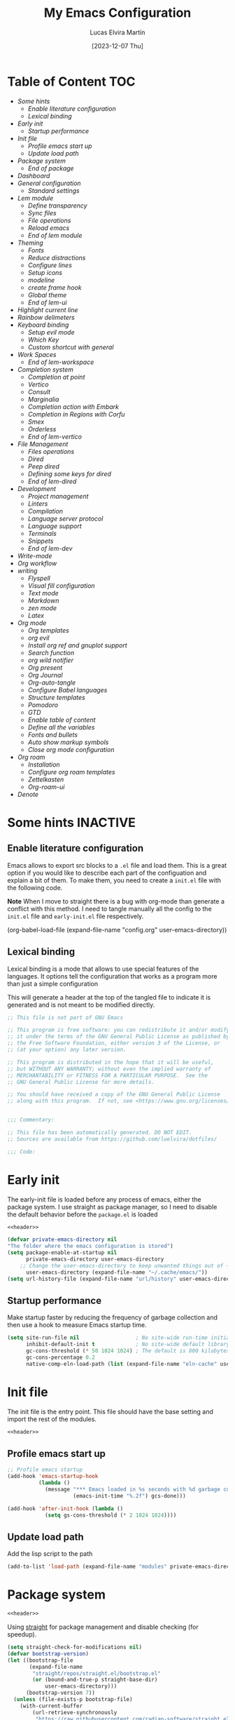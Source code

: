 :PROPERTIES:
:HEADER-ARGS:emacs-lisp: :mkdirp yes :tangle (let ((org-use-tag-inheritance t)) (if (member "INACTIVE" (org-get-tags))  "no" "init.el"))) :noweb tangle :shebang ;; -*- lexical-binding: t -*- :padline (let ((org-use-tag-inheritance t)) (if (member "END" (org-get-tags)) "no" "yes"))
:END:
#+TITLE: My Emacs Configuration
#+AUTHOR: Lucas Elvira Martín
#+DATE: [2023-12-07 Thu]
#+STARTUP: noptag
#+TAGS: INACTIVE(i) TOC(t)
#+auto_tangle: t

* Table of Content                                                      :TOC:
- [[Some hints][Some hints]]
  - [[Enable literature configuration][Enable literature configuration]]
  - [[Lexical binding][Lexical binding]]
- [[Early init][Early init]]
  - [[Startup performance][Startup performance]]
- [[Init file][Init file]]
  - [[Profile emacs start up][Profile emacs start up]]
  - [[Update load path][Update load path]]
- [[Package system][Package system]]
  - [[End of package][End of package]]
- [[Dashboard][Dashboard]]
- [[General configuration][General configuration]]
  - [[Standard settings][Standard settings]]
- [[Lem module][Lem module]]
  - [[Define transparency][Define transparency]]
  - [[Sync files][Sync files]]
  - [[File operations][File operations]]
  - [[Reload emacs][Reload emacs]]
  - [[End of lem module][End of lem module]]
- [[Theming][Theming]]
  - [[Fonts][Fonts]]
  - [[Reduce distractions][Reduce distractions]]
  - [[Configure lines][Configure lines]]
  - [[Setup icons][Setup icons]]
  - [[modeline][modeline]]
  - [[create frame hook][create frame hook]]
  - [[Global theme][Global theme]]
  - [[End of lem-ui][End of lem-ui]]
- [[Highlight current line][Highlight current line]]
- [[Rainbow delimeters][Rainbow delimeters]]
- [[Keyboard binding][Keyboard binding]]
  - [[Setup evil mode][Setup evil mode]]
  - [[Which Key][Which Key]]
  - [[Custom shortcut with general][Custom shortcut with general]]
- [[Work Spaces][Work Spaces]]
  - [[End of lem-workspace][End of lem-workspace]]
- [[Completion system][Completion system]]
  - [[Completion at point][Completion at point]]
  - [[Vertico][Vertico]]
  - [[Consult][Consult]]
  - [[Marginalia][Marginalia]]
  - [[Completion action with Embark][Completion action with Embark]]
  - [[Completion in Regions with Corfu][Completion in Regions with Corfu]]
  - [[Smex][Smex]]
  - [[Orderless][Orderless]]
  - [[End of lem-vertico][End of lem-vertico]]
- [[File Management][File Management]]
  - [[Files operations][Files operations]]
  - [[Dired][Dired]]
  - [[Peep dired][Peep dired]]
  - [[Defining some keys for dired][Defining some keys for dired]]
  - [[End of lem-dired][End of lem-dired]]
- [[Development][Development]]
  - [[Project management][Project management]]
  - [[Linters][Linters]]
  - [[Compilation][Compilation]]
  - [[Language server protocol][Language server protocol]]
  - [[Language support][Language support]]
  - [[Terminals][Terminals]]
  - [[Snippets][Snippets]]
  - [[End of lem-dev][End of lem-dev]]
- [[Write-mode][Write-mode]]
- [[Org workflow][Org workflow]]
- [[writing][writing]]
  - [[Flyspell][Flyspell]]
  - [[Visual fill configuration][Visual fill configuration]]
  - [[Text mode][Text mode]]
  - [[Markdown][Markdown]]
  - [[zen mode][zen mode]]
  - [[Latex][Latex]]
- [[Org mode][Org mode]]
  - [[Org templates][Org templates]]
  - [[org evil][org evil]]
  - [[Install org ref and gnuplot support][Install org ref and gnuplot support]]
  - [[Search function][Search function]]
  - [[org wild notifier][org wild notifier]]
  - [[Org present][Org present]]
  - [[Org Journal][Org Journal]]
  - [[Org-auto-tangle][Org-auto-tangle]]
  - [[Configure Babel languages][Configure Babel languages]]
  - [[Structure templates][Structure templates]]
  - [[Pomodoro][Pomodoro]]
  - [[GTD][GTD]]
  - [[Enable table of content][Enable table of content]]
  - [[Define all the variables][Define all the variables]]
  - [[Fonts and bullets][Fonts and bullets]]
  - [[Auto show markup symbols][Auto show markup symbols]]
  - [[Close org mode configuration][Close org mode configuration]]
- [[Org roam][Org roam]]
  - [[Installation][Installation]]
  - [[Configure org roam templates][Configure org roam templates]]
  - [[Zettelkasten][Zettelkasten]]
  - [[Org-roam-ui][Org-roam-ui]]
- [[Denote][Denote]]

* Some hints                                                       :INACTIVE:
** Enable literature configuration

Emacs allows to export src blocks to a ~.el~ file and load them. This is a great
option if you would like to describe each part of the configuation and explain a
bit of them. To make them, you need to create a ~init.el~ file with the following
code.

*Note* When I move to straight there is a bug with org-mode than generate a
conflict with this method. I need to tangle manually all the config to the
~init.el~ file and ~early-init.el~ file respectively.

#+begin_example emacs-lisp :tangle no
(org-babel-load-file
(expand-file-name
"config.org"
  user-emacs-directory))
#+end_example

** Lexical binding
:PROPERTIES:
:VISIBILITY: folded
:END:
Lexical binding is a mode that allows to use special features of the languages.
It options tell the configuration that works as a program more than just a
simple configuration

This will generate a header at the top of the tangled file to indicate it is generated and is not meant to be modified directly.
#+name: header
#+begin_src emacs-lisp
;; This file is not part of GNU Emacs

;; This program is free software: you can redistribute it and/or modify
;; it under the terms of the GNU General Public License as published by
;; the Free Software Foundation, either version 3 of the License, or
;; (at your option) any later version.

;; This program is distributed in the hope that it will be useful,
;; but WITHOUT ANY WARRANTY; without even the implied warranty of
;; MERCHANTABILITY or FITNESS FOR A PARTICULAR PURPOSE.  See the
;; GNU General Public License for more details.

;; You should have received a copy of the GNU General Public License
;; along with this program.  If not, see <https://www.gnu.org/licenses/>.


;;; Commentary:

;; This file has been automatically generated. DO NOT EDIT.
;; Sources are available from https://github.com/luelvira/dotfiles/

;;; Code:
#+end_src

* Early init
:PROPERTIES:
:VISIBILITY: folded
:HEADER-ARGS:emacs-lisp+: :tangle "early-init.el"
:HEADER-ARGS:emacs-lisp+: :shebang ;;; early-init.el --- early init file -*- lexical-binding: t -*-
:END:

The early-init file is loaded before any process of emacs, either the package
system. I use straight as package manager, so I need to disable the default
behavior before the ~package.el~ is loaded

#+begin_src emacs-lisp
<<header>>
#+end_src

#+begin_src emacs-lisp
(defvar private-emacs-directory nil
"The folder where the emacs configuration is stored")
(setq package-enable-at-startup nil
      private-emacs-directory user-emacs-directory
    ;; Change the user-emacs-directory to keep unwanted things out of ~/.emacs.d
      user-emacs-directory (expand-file-name "~/.cache/emacs/"))
(setq url-history-file (expand-file-name "url/history" user-emacs-directory))
#+end_src

** Startup performance

Make startup faster by reducing the frequency of garbage collection and then use
a hook to measure Emacs startup time.

#+begin_src emacs-lisp
(setq site-run-file nil                  ; No site-wide run-time initializations.
      inhibit-default-init t             ; No site-wide default library
      gc-cons-threshold (* 50 1024 1024) ; The default is 800 kilobytes. Measured in bytes.
      gc-cons-percentage 0.2
      native-comp-eln-load-path (list (expand-file-name "eln-cache" user-emacs-directory)))
#+end_src

* Init file
:PROPERTIES:
:HEADER-ARGS:emacs-lisp+: :tangle init.el
:HEADER-ARGS:emacs-lisp+: :shebang ;;; init.el --- config file -*- lexical-binding: t -*-
:END:

The init file is the entry point. This file should have the base
setting and import the rest of the modules.

#+begin_src emacs-lisp
<<header>>
#+end_src

** Profile emacs start up

#+begin_src emacs-lisp
;; Profile emacs startup
(add-hook 'emacs-startup-hook
          (lambda ()
            (message "*** Emacs loaded in %s seconds with %d garbage collections."
                     (emacs-init-time "%.2f") gcs-done)))

(add-hook 'after-init-hook (lambda ()
            (setq gs-cons-threshold (* 2 1024 1024))))
#+end_src
** Update load path

Add the lisp script to the path
#+begin_src emacs-lisp
(add-to-list 'load-path (expand-file-name "modules" private-emacs-directory))
#+end_src

* Package system
:PROPERTIES:
:HEADER-ARGS:emacs-lisp+: :tangle modules/load-straight.el
:VISIBILITY: folded
:END:

#+begin_src emacs-lisp
<<header>>
#+end_src
Using [[https://github.com/radian-software/straight.el][straight]] for package management and disable checking (for speedup).


#+begin_src emacs-lisp
  (setq straight-check-for-modifications nil)
  (defvar bootstrap-version)
  (let ((bootstrap-file
         (expand-file-name
          "straight/repos/straight.el/bootstrap.el"
          (or (bound-and-true-p straight-base-dir)
              user-emacs-directory)))
        (bootstrap-version 7))
    (unless (file-exists-p bootstrap-file)
      (with-current-buffer
          (url-retrieve-synchronously
           "https://raw.githubusercontent.com/radian-software/straight.el/develop/install.el"
           'silent 'inhibit-cookies)
        (goto-char (point-max))
        (eval-print-last-sexp)))
    (load bootstrap-file nil 'nomessage))

  ;; Use straight by default
  (straight-use-package 'use-package)
  (setq straight-use-package-by-default t)
#+end_src

** End of package                                                       :END:
#+begin_src emacs-lisp
(provide 'load-straight)
;;; load-straight.el ends here
#+end_src

#+begin_src emacs-lisp :tangle init.el
(require 'load-straight)
#+end_src

* Dashboard                                                        :INACTIVE:

Emacs Dashboard is an extensible startup screen showing you recent files, bookmarks, agenda items and an Emacs banner.

#+begin_src emacs-lisp
(use-package dashboard
  :diminish (dashboard-mode)
  :init      ;; tweak dashboard config before loading it
  (setq initial-buffer-choice (lambda () (get-buffer-create "*dashboard*"))
        dashboard-banner-logo-title "Welcome to Emacs!"
        dashboard-set-navigator t
        dashboard-set-heading-icons t
        dashboard-set-file-icons t
        dashboard-startup-banner 'logo
        dashboard-center-content nil
        dashboard-items '((recents   . 5)
                          (agenda    . 5 )
                          (projects  . 5))
        dashboard-display-icons-p t ;; display icons on both GUI and terminal
        dashboard-icon-type 'nerd-icons) ;; use `nerd-icons' package
  :config
  (dashboard-setup-startup-hook)
  :custom
  (dashboard-modify-heading-icons '((recents . "file-text")
                                    (bookmarks . "book"))))
#+end_src

* General configuration
** Standard settings
:PROPERTIES:
:HEADER-ARGS:emacs-lisp+: :tangle modules/lem-core.el
:VISIBILITY: folded
:END:

*** System settings

This part aims to setting some special configuration based on the system Emacs is running

#+begin_src emacs-lisp

(defconst is-termux
  (string-suffix-p "Android" (string-trim (shell-command-to-string "uname -a")))
  "Boolean variable to determinate if Emacs is runing into termux system.")

(defconst is-ubuntu
  (string= (system-name) "HP-Z1-G8")
  "Boolean variable to determinate if Emacs is runing on work's ubutnu machine.")

(defconst is-debian
  (string= (system-name) "debian")
  "Boolean variable to determinate if Emacs is runing on home's debian machine.")

(defconst is-fedora
  (string= (system-name) "fedora-laptop")
  "Boolean variable to determinate if Emacs is runing on laptop's fedora machine.")

(setq
  user-mail-address (string-trim (shell-command-to-string "git config --global user.email"))
  user-full-name (string-trim (shell-command-to-string "git config --global user.name")))

(defconst lem/dotfiles (cond ((or is-debian
                                  is-fedora) "~/Documents/git/dotfiles/")
                             (is-termux ".cfg"))
  "The path where the dotfiles git repo is stored.")
#+end_src

*** Hacking the UI

#+begin_src emacs-lisp
(unless is-termux
  (tool-bar-mode    -1)
  (scroll-bar-mode  -1)
  (set-fringe-mode   0)
  (tooltip-mode     -1)
  (menu-bar-mode    -1)
  (setq-default fringes-outside-margins t))
#+end_src

This section  contains a list of common and simple configuration
*** Keep it clean

First I define the default emacs back-up where all the cache files will be
stored. I set the emacs directory in early-init to prevent emacs install staffs
inside the config folder. Use no-littering to automatically set common paths to
the new user-emacs-directory

#+begin_src emacs-lisp
(use-package no-littering
  :demand t
  :config
  (let ((backup-dir (no-littering-expand-var-file-name "backup/")))
    (make-directory backup-dir t)
    (setq backup-directory-alist
          `(("\\`/tmp/" . nil)
            ("\\`/dev/shm/" . nil)
            ("." . ,backup-dir)))))
#+end_src

Then define where will be store the temporal files

#+begin_src emacs-lisp
(setq backup-by-copying      t   ; instead of renaming current file (clobbers links)
      create-lockfiles       nil
      make-backup-files      t   ; Backup of a file the first time it is saved.
      backup-by-copying      t   ; Don't delink hardlinks
      version-control        t   ; Use version numbers on backups
      delete-old-versions    t   ; Automatically delete excess backups
      kept-new-versions      6   ; how many of the newest versions to keep
      kept-old-versions      5   ; and how many of the old
      auto-save-default      t
      ;; Don't auto-disable auto-save after deleting big chunks. This defeats
      ;; the purpose of a failsafe. This adds the risk of losing the data we
      ;; just deleted, but I believe that's VCS's jurisdiction, not ours.
      auto-save-include-big-deletions t
      require-final-newline           t)
#+end_src

Also I will change the location of the ~custom-file.el~, setting it in the config folder

#+begin_src emacs-lisp
(setq custom-file (expand-file-name "custom.el" private-emacs-directory))
(when (file-exists-p custom-file)
  (load custom-file 'noerror 'nomessage))
#+end_src

*** Startup screen

#+begin_src emacs-lisp
(setq-default inhibit-startup-screen  t
              inhibit-startup-message t
              inhibit-startup-echo-area-message user-full-name)
#+end_src

*** Default encoding

#+begin_src emacs-lisp
;; Set encding by default
(set-default-coding-systems 'utf-8)     ; Default to utf-8 encoding
(prefer-coding-system       'utf-8)     ; Add utf-8 at the front for automatic detection.
(set-terminal-coding-system 'utf-8)     ; Set coding system of terminal output
(set-keyboard-coding-system 'utf-8)     ; Set coding system for keyboard input on TERMINAL
(set-language-environment "English")    ; Set up multilingual environment
#+end_src

*** Disable warnings when native compilation

#+begin_src emacs-lisp
(setq native-comp-async-report-warnings-errors nil)
;; Set the right directory to store the native comp cache
(add-to-list
  'native-comp-eln-load-path
  (expand-file-name "eln-cache/" user-emacs-directory))
#+end_src

*** Recovery

If Emacs or the computer crashes, you can recover the files you were editing at
the time of the crash from their auto-save files. To do this, start Emacs again
and type the command M-x recover-session. Here, we parameterize how files are
saved in the background.

#+begin_src emacs-lisp
(setq auto-save-list-file-prefix ; Prefix for generating auto-save-list-file-name
      (expand-file-name ".auto-save-list/.saves-" user-emacs-directory)
      auto-save-default t        ; Auto-save every buffer that visits a file
      auto-save-timeout 20       ; Number of seconds between auto-save
      auto-save-interval 200)    ; Number of keystrokes between auto-saves

#+end_src

*** History

Remove text properties for kill ring entries (see
https://emacs.stackexchange.com/questions/4187). This saves a lot of time when
loading it.

#+begin_src emacs-lisp :tangle no
(defun unpropertize-kill-ring ()
  (setq kill-ring (mapcar 'substring-no-properties kill-ring)))
(add-hook 'kill-emacs-hook 'unpropertize-kill-ring)
#+end_src

Save every possible history

#+begin_src emacs-lisp
(use-package savehist
  :straight nil
  :config
  (setq history-length 25
        history-delete-duplicates t)
  (savehist-mode 1))
;; Remember and restore the last cursor location of opened files
(save-place-mode 1)
#+end_src

No duplicates in history

#+begin_src emacs-lisp
(let (message-log-max)
  (savehist-mode))
#+end_src

*** Confirmation prompts

#+begin_src emacs-lisp
(setq-default use-short-answers t                     ; Replace yes/no prompts with y/n
              confirm-nonexistent-file-or-buffer nil  ; Ok to visit non existent files
              confirm-kill-emacs #'y-or-n-p)          ; Confirm before kill emacs
#+end_src

*** Defaults

#+begin_src emacs-lisp
(setq-default ad-redefinition-action 'accept     ; Silence warnings for redefinition
              cursor-in-non-selected-windows nil ; Hide the cursor in inactive windows
              fill-column 80                     ; Default line width
              help-window-select t               ; Focus new help windows when opened
              indent-tabs-mode nil               ; space insetead of tabs
              tab-always-indent 'complete        ;first tab and then complete
              tab-width 4
              evil-shift-width tab-width
              inhibit-startup-screen t           ; Disable start-up screen
              sentence-end-double-space nil      ; Use a single space after dots
              truncate-string-ellipsis "…")

#+end_src

Force split vertically

#+begin_src emacs-lisp
(setq split-width-threshold 160
      split-height-threshold nil)
#+end_src

Resolve symlinks when opening files, so that any operations are conducted from
the file's true directory (like `find-file').

#+begin_src emacs-lisp
(setq find-file-visit-truename t
      vc-follow-symlinks t)
#+end_src

*** Set up tramp

#+begin_src emacs-lisp
(setq tramp-default-method "ssh")
#+end_src

*** Emacs as server

This command allow to run emacs as server, so all the startup can be done once time and connect client to it each time you need.

#+begin_src emacs-lisp
(require 'server)
(unless (or is-termux
            (server-running-p))
  (server-start))
#+end_src

*** Auto revert buffers
Autorevert enables reload from disk any buffer when it changes. This includes
dired buffers

#+begin_src emacs-lisp
(setq global-auto-revert-non-file-buffers t)
(global-auto-revert-mode 1)
#+end_src

*** Highlight Matching Braces

#+begin_src emacs-lisp
(use-package paren
  :config
  (setq show-paren-delay 0.1
        show-paren-highlight-openparen t
        show-paren-when-point-inside-paren t
        show-paren-when-point-in-periphery t)
  (set-face-attribute 'show-paren-match-expression nil :background "#363e4a")
  (show-paren-mode 1))
#+end_src

*** Maximize windows by default and setup transparency

In order of maximize the frame and change the transparency I use the
~set-frame-parameter~ expression and the ~add-to-list 'default-frame-alist~. The
function have been moved to the lisp library

#+begin_src emacs-lisp
(unless is-termux
  (set-frame-parameter (selected-frame) 'fullscreen 'maximized)
  (add-to-list 'default-frame-alist '(fullscreen . maximized)))
#+end_src

*** Enable scape instead of C-g
#+begin_src emacs-lisp
(global-set-key (kbd "<escape>") 'keyboard-escape-quit)
;; By default, Emacs requires you to hit ESC trhee times to escape quit the minibuffer
(global-set-key [escape] 'keyboard-escape-quit)
#+end_src

*** End of core                                                         :END:

#+begin_src emacs-lisp
(provide 'lem-core)
;;; lem-core.el ends here
#+end_src

#+begin_src emacs-lisp :tangle init.el
(require 'lem-core)
#+end_src

* Lem module
:PROPERTIES:
:HEADER-ARGS:emacs-lisp+: :tangle modules/lem-module.el
:END:
This module contains some custom functions

#+begin_src emacs-lisp
(defgroup lem ()
  "Group for some personal variables."
  :prefix  'lem
  :version '0.0.1)
#+end_src

** Define transparency

#+begin_src emacs-lisp
(defcustom lem/alpha-value 90
  "The default value of transparency used for the current frame."
  :set (lambda (k v)
         (set-default k v)
         (when (fboundp 'lem/set-background) (lem/set-background)))
  :group 'lem
  :type '(number))

(defun lem/set-background ( &optional frame)
  (unless is-termux
    (let ((alpha (if (boundp 'lem/alpha-value) lem/alpha-value 100)))
      (let ((tuple `(,alpha . ,alpha)))
        (set-frame-parameter frame 'alpha tuple)
        (add-to-list 'default-frame-alist `(alpha-background . ,lem/alpha-value))))))
#+end_src

** Sync files

I have a script which try to keep sync with a repository on codeberg. This repo
contains the org files only, and it is named sync.

#+begin_src emacs-lisp
(defcustom lem/sync_script_path (let
  ((file-name (expand-file-name "sync.sh" "~/.local/bin/")))
  (if (file-exists-p file-name) file-name nil))
  "The path where the sync file is stored."
  :type 'string
  :group 'lem)

(defun lem/sync (path)
  "Call the sync comand with the project to be syncrhonize.
PATH: is the dir where the git repo is"
  (shell-command-to-string (concat lem/sync_script_path " " path)))

(defun lem/sync-org ()
  "Sync the Org directory with an external script."
  (interactive)
  (lem/sync org-directory))

(defun lem/sync-conf ()
  "Sync the config foler with an external script."
  (interactive)
  (lem/sync lem/dotfiles))
#+end_src

** File operations

#+begin_src emacs-lisp
(defun lem/delete-this-file ()
  "Delete the current file and kill the buffer."
  (interactive)
  (let ((filename (buffer-file-name)))
    (if filename
        (if (y-or-n-p (concat "Do you really want to delete file " filename "?"))
            (progn (delete-file filename)
                   (message "File delete")
                   (kill-buffer)))
      (message "Not a file visiting buffer!"))))

(defun lem/rename-this-file ()
  "Rename the current file."
  (interactive)
  (let ((name (buffer-name))
        (filename (buffer-file-name)))
    (if (not (and filename (file-exists-p filename)))
        (error "Buffer '%s' is not visiting a file!" name)
      (let ((new-name (read-file-name "New name: " filename)))
        (if (get-buffer new-name)
            (error "A buffer named '%s' already exists!" new-name)
          (rename-file filename new-name)
          (rename-buffer new-name)
          (set-visited-file-name new-name)
          (set-buffer-modified-p nil)
          (message "File '%s' successfully renamed to '%s'"
                   name (file-name-nondirectory new-name)))))))

(defun lem/interactive-find-file (dir)
  (let ((default-directory dir))
    (call-interactively 'find-file)))
#+end_src

** Reload emacs

#+begin_src emacs-lisp
(defun lem/reload-init-file ()
  (interactive)
  (load-file user-init-file)
  (load-file user-init-file))
#+end_src

** End of lem module                                                      :END:

#+begin_src emacs-lisp
(provide 'lem-module)
;;; lem-module.el ends here
#+end_src

#+begin_src emacs-lisp :tangle init.el
(require 'lem-module)
#+end_src

* Theming
:PROPERTIES:
:HEADER-ARGS:emacs-lisp+: :tangle modules/lem-ui.el
:END:

** Fonts
*** Fonts definition
Defining the various fonts that Emacs will use.

#+begin_src emacs-lisp
(defcustom lem-fixed "FiraCodeNerdFont"
  "Font string for fixed pitch modes."
  :group 'lem
  :type 'string)
(defcustom lem-default "FiraCodeNerdFont"
  "Font string for UI fonts."
  :group 'lem
  :type 'string)
(defcustom lem-variable "Iosevka Aile"
  "Font string for variable pitch texts."
  :group 'lem
  :type 'string)

(defun lem/set--fonts ()
  "Function to setup the fonts once the frame is create.
This is required when using the daemon mode"
  (set-face-attribute 'default nil
                      :family lem-default
                      :width 'normal
                      :weight 'normal
                      :height 110)
  (set-face-attribute 'fixed-pitch nil
                      :inherit 'default
                      :weight 'medium
                      :height 1.0
                      :family lem-fixed)
  (set-face-attribute 'variable-pitch nil
                      :family  lem-variable
                      :inherit 'default
                      :weight 'regular))

(defun lem/set-fonts (frame)
  "Function to select the current FRAME when it is created.
Then call the set--fonts function."
  (select-frame frame)
  (lem/set--fonts))

;; Makes commented text and keywords italics.
;; This is working in emacsclient but not emacs.
;; Your font must have an italic face available.
(set-face-attribute 'font-lock-comment-face nil
                    :slant 'italic)
(set-face-attribute 'font-lock-keyword-face nil
                    :slant 'italic)
(add-to-list 'default-frame-alist '(family . lem-default))
#+end_src

*** Ligatures

#+begin_src emacs-lisp
(defvar lem/ligatures-prog-mode-list
  '("|||>" "<|||" "<==>" "<!--" "####" "~~>" "***" "||=" "||>"
    ":::" "::=" "=:=" "===" "==>" "=!=" "=>>" "=<<" "=/=" "!=="
    "!!." ">=>" ">>=" ">>>" ">>-" ">->" "->>" "-->" "---" "-<<"
    "<~~" "<~>" "<*>" "<||" "<|>" "<$>" "<==" "<=>" "<=<" "<->"
    "<--" "<-<" "<<=" "<<-" "<<<" "<+>" "</>" "###" "#_(" "..<"
    "..." "+++" "/==" "///" "_|_" "www" "&&" "^=" "~~" "~@" "~="
    "~>" "~-" "**" "*>" "*/" "||" "|}" "|]" "|=" "|>" "|-" "{|"
    "[|" "]#" "::" ":=" ":>" ":<" "$>" "==" "=>" "!=" "!!" ">:"
    ">=" ">>" ">-" "-~" "-|" "->" "--" "-<" "<~" "<*" "<|" "<:"
    "<$" "<=" "<>" "<-" "<<" "<+" "</" "#{" "#[" "#:" "#=" "#!"
    "##" "#(" "#?" "#_" "%%" ".=" ".-" ".." ".?" "+>" "++" "?:"
    "?=" "?." "??" ";;" "/*" "/=" "/>" "//" "__" "~~" "(*" "*)"
    "\\\\" "://"))

(use-package ligature
  :config
 ;; Enable the "www" ligature in every possible major mode
  (ligature-set-ligatures 't '("www"))
  ;; Enable traditional ligature support in eww-mode, if the
  ;; `variable-pitch' face supports it
  (ligature-set-ligatures 'eww-mode '("ff" "fi" "ffi"))
  ;; Enable all Cascadia Code ligatures in programming modes
  (ligature-set-ligatures '(prog-mode org-mode) lem/ligatures-prog-mode-list)
  ;; (ligature-set-ligatures 't lem/ligatures-extra-symbols)
 (global-ligature-mode t))
#+end_src

** Reduce distractions

#+begin_src emacs-lisp
(setq visible-bell t)
(electric-indent-mode -1)
(electric-pair-mode -1)

;; Reduce the clutter in the fringes; we'd like to reserve that space for more
(setq indicate-buffer-boundaries nil
      indicate-empty-lines nil
      frame-title-format "%b - GNU Emacs"
      icon-title-format frame-title-format
      use-dialog-box nil
      window-divider-default-places       t
      window-divider-default-bottom-width 1
      window-divider-default-right-width  1)

(add-hook 'emacs-startup-hook #'window-divider-mode)
#+end_src

The diminish package hides pesky minor modes from the modeline
#+begin_src emacs-lisp
(use-package diminish)
#+end_src

** Configure lines
Set display-line-numbers-width to 3 make easy to prevent recalculate the width
with some large files
#+begin_src emacs-lisp
(setq-default dispaly-line-numbers-width 3
              display-line-numbers-widen t)
#+end_src
Enable line numbers for some modes
#+begin_src emacs-lisp
(dolist (mode '(text-mode-hook
                prog-mode-hook
                conf-mode-hook))
  (add-hook mode (lambda () (display-line-numbers-mode 1))))
#+end_src

** Setup icons

This is an icon set that can be used with dashboard, dired, ibuffer and other Emacs programs.

#+begin_src emacs-lisp
(use-package nerd-icons
    :defer t)
(use-package nerd-icons-dired
    :defer t
    :hook
    (dired-mode . nerd-icons-dired-mode))
(use-package nerd-icons-completion
    :defer t
    :config
    (nerd-icons-completion-mode))
#+end_src

** modeline

*NOTE:* The first time you load your configuration on a new machine, you'll need
to run `M-x all-the-icons-install-fonts` so that mode line icons display
correctly.

#+begin_src emacs-lisp
(setq display-time-format "%H:%M %b %y"
      display-time-default-load-average nil)
(display-time-mode 1)
#+end_src

*** Minions

Minions is a package that implements a nested menu which gives access to all known minor modes

#+begin_src emacs-lisp
(use-package minions
  :hook ((doom-modeline-mode mood-line-mode) . minions-mode))
#+end_src

*** Doom modeline

[[https://github.com/seagle0128/doom-modeline][doom-modeline]] is a very attractive and rich (yet still minimal) mode line
configuration for Emacs. The default configuration is quite good but you can
check out the [[https://github.com/seagle0128/doom-modeline#customize][configuration options]] for more things you can enable or disable.

Above there is the config for the doom-modeline

#+begin_src emacs-lisp
(use-package doom-modeline
  :disabled
  :hook (after-init . doom-modeline-mode)
  :init
  (setq projectile-dynamic-mode-line nil)
  ;; Set these early so they don't trigger variable watchers
  (setq doom-modeline-bar-width 3
        doom-modeline-github nil
        doom-modeline-mu4e nil
        doom-modeline-minor-modes t
        doom-modeline-persp-name nil
        doom-modeline-major-mode-icon t
        doom-modeline-buffer-file-name-style 'relative-from-project
        ;; Only show file encoding if it's non-UTF-8 and different line endings
        ;; than the current OSes preference
        doom-modeline-icons (display-graphic-p)
        doom-modeline-buffer-encoding 'nondefault
        doom-modeline-default-eol-type 0))
#+end_src

*** mood line
[[https://github.com/jessiehildebrandt/mood-line][mood line]] as alternative to doom modeline

#+begin_src emacs-lisp
(use-package mood-line
  :config
  (setq mood-line-glyph-alist mood-line-glyphs-fira-code)
  (mood-line-mode))
#+end_src

** create frame hook

Emacs in daemon mode has a problem loading the fonts. By default, the init file
is not read until the first frame is loaded, so the changes on the ui should be
done after it.

Emacs has some ~hooks~ like the ~after-make-frame-functions~, which allows us to
call a function after a frame is created. This function receive as argument the
current frame

#+begin_src emacs-lisp
(if (daemonp)
    (add-hook 'after-make-frame-functions
              (lambda (frame)
                (lem/set-fonts frame)
                (lem/set-background frame)))
  (add-hook 'after-init-hook
            (lambda ()
              (lem/set--fonts)
              (lem/set-background))))
#+end_src

** Global theme

[[https://github.com/hlissner/emacs-doom-themes][doom-themes]] is a great set of themes with a lot of variety and support for many different Emacs modes.

#+begin_src emacs-lisp
(use-package doom-themes
  :defer t
  :config
  (setq doom-themes-enable-bold t    ; if nil, bold is universally disabled
        doom-themes-enable-italic t) ; if nil, italics is universally disabled
  (doom-themes-visual-bell-config)
  (doom-themes-org-config))

  ;; Sets the default theme to load!!
;  (load-theme (cond (is-debian 'doom-dracula)
;                    (is-fedora 'doom-palenight)
;                    (is-ubuntu 'modus-vivendi)) t)
;
#+end_src

#+begin_src emacs-lisp
(use-package nord-theme
  :defer t
  :straight (nord-theme
             :type git
             :host github
             :local-repo "northeme"
             :repo "nordtheme/emacs"))

(use-package dracula-theme
  :defer t
  :straight (draculta-theme
             :type git
             :host github
             :repo "dracula/emacs"))
#+end_src

#+begin_src emacs-lisp
(load-theme 'modus-vivendi t)
#+end_src

** End of lem-ui                                                        :END:
#+begin_src emacs-lisp
(provide 'lem-ui)
;;; lem-ui.el ends here
#+end_src

#+begin_src emacs-lisp :tangle init.el
(require 'lem-ui)
#+end_src
* TODO Highlight current line

#+begin_src emacs-lisp
(use-package hl-line
  :straight nil
  :hook ((prog-mode . hl-line-mode)
         (conf-mode . hl-line-mode)))
#+end_src

* TODO Rainbow delimeters
#+begin_src emacs-lisp
(use-package rainbow-delimiters
  :init (setq rainbow-delimiters-max-face-count 4)
  :hook (emacs-lisp-mode . rainbow-delimiters-mode))
#+end_src

* Keyboard binding
** Setup evil mode
:PROPERTIES:
:HEADER-ARGS:emacs-lisp+: :tangle modules/lem-evil.el
:END:

Evil mode is a mayor mode that allow to use vim keybindings in emacs
#+begin_src emacs-lisp
<<header>>
#+end_src

*** Set the undo system
#+begin_src emacs-lisp
  (use-package undo-tree
  :init (global-undo-tree-mode 1)
  :config
  (setq undo-tree-auto-save-history nil))
#+end_src

*** Set the major mode
This configuration uses [[https://evil.readthedocs.io/en/latest/index.html][evil-mode]] for a Vi-like modal editing experience.
[[https://github.com/noctuid/general.el][general.el]] is used for easy keybinding configuration that integrates well with
which-key. [[https://github.com/emacs-evil/evil-collection][evil-collection]] is used to automatically configure various Emacs
modes with Vi-like keybindings for evil-mode.

#+begin_src emacs-lisp
(defun rune/dont-arrow-me-bro ()
  (interactive)
  (message "Arrow keys are bad, you know?"))

(use-package evil
  :preface
  (setq evil-ex-search-vim-style-regexp t
        evil-ex-visual-char-range t  ; column range for ex commands
        evil-mode-line-format 'nil
        ;; more vim-like behavior
        evil-symbol-word-search t
        evil-ex-interactive-search-highlight 'selected-windowa)
  :init
  (setq evil-want-integration t
        evil-want-keybinding nil
        evil-want-C-u-scroll t
        evil-want-C-i-jump t
        evil-undo-system 'undo-tree
        evil-respect-visual-line-mode t)
  :config
  (evil-mode 1)
  ;; Set Emacs state modes
  (dolist (mode '(custom-mode
                  eshell-mode
                  git-rebase-mode
                  erc-mode
                  circe-server-mode
                  circe-chat-mode
                  circe-query-mode
                  term-mode))
    (add-to-list 'evil-emacs-state-modes mode))
  (define-key evil-insert-state-map (kbd "C-g") 'evil-normal-state)
  (define-key evil-insert-state-map (kbd "C-h") 'evil-delete-backward-char-and-join)
  (evil-set-initial-state 'messages-buffer-mode 'normal)
  (evil-set-initial-state 'dashboard-mode 'normal)
  ;;; Disable arrow keys in insert mode
  (unless is-termux
    (define-key evil-visual-state-map (kbd "<left>")  'rune/dont-arrow-me-bro)
    (define-key evil-visual-state-map (kbd "<right>") 'rune/dont-arrow-me-bro)
    (define-key evil-visual-state-map (kbd "<down>")  'rune/dont-arrow-me-bro)
    (define-key evil-visual-state-map (kbd "<up>")    'rune/dont-arrow-me-bro)
    (define-key evil-normal-state-map (kbd "<left>")  'rune/dont-arrow-me-bro)
    (define-key evil-normal-state-map (kbd "<right>") 'rune/dont-arrow-me-bro)
    (define-key evil-normal-state-map (kbd "<down>")  'rune/dont-arrow-me-bro)
    (define-key evil-normal-state-map (kbd "<up>")    'rune/dont-arrow-me-bro)
    (define-key evil-insert-state-map (kbd "<left>")  'rune/dont-arrow-me-bro)
    (define-key evil-insert-state-map (kbd "<right>") 'rune/dont-arrow-me-bro)
    (define-key evil-insert-state-map (kbd "<down>")  'rune/dont-arrow-me-bro)
    (define-key evil-insert-state-map (kbd "<up>")    'rune/dont-arrow-me-bro)))
 #+end_src

*** Install evil related packages
Evil collection is a package that provide evil keybindings for a lot of modes

#+begin_src emacs-lisp
(use-package evil-collection
  :after evil
  :init
  (setq evil-collection-company-use-tng nil)  ;; Is this a bug in evil-collection?
  :custom
  (evil-collection-outline-bind-tab-p nil)
  :config
  (evil-collection-init))

(use-package evil-numbers
  :after evil
  :config
  (define-key evil-normal-state-map (kbd "g +") 'evil-numbers/inc-at-pt)
  (define-key evil-normal-state-map (kbd "g -") 'evil-numbers/dec-at-pt)
  (define-key evil-visual-state-map (kbd "g +") 'evil-numbers/inc-at-pt-incremental)
  (define-key evil-visual-state-map (kbd "g -") 'evil-numbers/dec-at-pt-incremental))

(use-package evil-surround
  :after evil
  :config
  (global-evil-surround-mode 1))

(use-package evil-nerd-commenter
  :after evil
  :commands (evilnc-comment-operator
             evilnc-inner-comment
             evilnc-outer-commenter)
  :bind ([remap comment-line] . evilnc-comment-or-uncomment-lines)
  :config
  (define-key evil-normal-state-map (kbd "C-S-/") 'evilnc-comment-or-uncomment-lines))
#+end_src

*** evil-pro(g) mode

I define a custom minor mode to enable/disable the navigation with the arrows.
Depend's of the context I prefer using one set of keys or another

#+begin_src emacs-lisp
(defun enable-evil-pro-mode ()
  "Disable the arrow navigation"
  (dolist (key '("<left>" "<right>" "<down>" "<up>"))
    (define-key evil-visual-state-map (kbd key) 'rune/dont-arrow-me-bro)
    (define-key evil-normal-state-map (kbd key) 'rune/dont-arrow-me-bro)
    (define-key evil-insert-state-map (kbd key) 'rune/dont-arrow-me-bro)))

(defun disable-evil-pro-mode ()
   (define-key evil-normal-state-map (kbd "<left>")  'evil-backward-char)
   (define-key evil-normal-state-map (kbd "<right>") 'evil-forward-char)
   (define-key evil-normal-state-map (kbd "<up>")    'evil-previous-line)
   (define-key evil-normal-state-map (kbd "<down>")  'evil-next-line))

(define-minor-mode evil-pro-mode
"Minor mode to enable or disable the navigation throw the arrows key.
When the pro mode is enable, you can't navigate with these keys.
Enable it only for the most braves :;"
  :init-value nil
  :lighter " evil-pro"
  :interactive t
  :group 'lem
  (if evil-pro-mode
      (enable-evil-pro-mode)
    (disable-evil-pro-mode)))
#+end_src
*** Anzu and vim anzu

[[https://github.com/victorteokw/emacs-anzu][Anzu]] is a port of [[https://github.com/osyo-manga/vim-anzu][vim-anzu]], which provides a minor mode to display /current match/
and /total matches/ in the modeline.

#+begin_src emacs-lisp
  (use-package anzu)

  (use-package evil-anzu
    :after evil
    :config (global-anzu-mode +1))
#+end_src
*** End of lem-evil                                                     :END:
#+begin_src emacs-lisp
(provide 'lem-evil)
;;; lem-evil.el ends here
#+end_src

#+begin_src emacs-lisp :tangle init.el
(require 'lem-evil)
#+end_src

** Which Key
:PROPERTIES:
:HEADER-ARGS:emacs-lisp+: :tangle modules/lem-keybinding.el
:END:

[[https://github.com/justbur/emacs-which-key][which-key]] is a useful UI panel that appears when you start pressing any key
binding in Emacs to offer you all possible completions for the prefix. For
example, if you press =C-c= (hold control and press the letter =c=), a panel will
appear at the bottom of the frame displaying all of the bindings under that
prefix and which command they run. This is very useful for learning the possible
key bindings in the mode of your current buffer.

#+begin_src emacs-lisp
(use-package which-key
  :defer t
  :init (which-key-mode)
  :diminish which-key-mode
  :config
  (setq which-key-idle-delay 0.3
        which-key-side-window-location 'bottom
        which-key-sort-order #'which-key-key-order-alpha
        which-key-allow-imprecise-window-fit nil
        which-key-sort-uppercase-first nil
        which-key-add-column-padding 1
        which-key-max-display-columns nil
        which-key-min-display-lines 6
        which-key-side-window-slot -10
        which-key-side-window-max-height 0.25
        which-key-max-description-length 25
        which-key-allow-imprecise-window-fit nil
        which-key-separator " → " ))
#+end_src

** Custom shortcut with general
:PROPERTIES:
:HEADER-ARGS:emacs-lisp+: :tangle modules/lem-keybinding.el
:END:

General is a package that provides a more convenient method for binding keys in
emacs
#+begin_src emacs-lisp
(use-package general
  :config
  (general-evil-setup t)
  (general-create-definer lem/leader-key-def
    :keymaps '(normal insert visual emacs)
    :prefix "SPC"
    :global-prefix "C-SPC"))
#+end_src

*** Bookmarks and buffer
Use 'SPC b' for keybinings related to bookmarks and buffers

| COMMAND         | DESCRIPTION                              | KEYBINDING |
|-----------------+------------------------------------------+------------|
| list-bookmarks  | List bookmarks                           | SPC b L    |
| bookmark-set    | Set bookmark                             | SPC b m    |
| bookmark-delete | Delete bookmark                          | SPC b M    |
| bookmark-save   | Save current bookmark to bookmark file   | SPC b w    |

#+begin_src emacs-lisp
(setq bookmark-default-file
      (expand-file-name "bookmarks" user-emacs-directory))
(lem/leader-key-def
  "b" '(:ignore t        :which-key "buffers/bookmarks")
  "bl" '(bookmark-jump   :which-key "List bookmarks")
  "bm" '(bookmark-set    :which-key "Set bookmark")
  "bd" '(bookmark-delete :which-key "Delete bookmark")
  "bw" '(bookmark-save   :which-key "Save current bookmark to bookmark file"))
#+end_src

Regarding /buffers/, the text you are editing in Emacs resides in an object called
a /buffer/. Each time you visit a file, a buffer is used to hold the file’s text.
Each time you invoke Dired, a buffer is used to hold the directory listing.
/Ibuffer/ is a program that lists all of your Emacs /buffers/, allowing you to
navigate between them and filter them.

| COMMAND          | DESCRIPTION          | KEYBINDING |
|------------------+----------------------+------------|
| switch-to-buffer | change Buffer        | SPC b i    |
| kill-buffer      | Kill current buffer  | SPC b k    |
| next-buffer      | Goto next buffer     | SPC b n    |
| previous-buffer  | Goto previous buffer | SPC b p    |
| save-buffer      | Save current buffer  | SPC b s    |

#+begin_src emacs-lisp
(lem/leader-key-def
  "bi" '(switch-to-buffer :which-key "Switch buffer")
  "bk" '(kill-current-buffer :whick-key "Kill current buffer")
  "bn" '(next-buffer :whick-key "Goto next buffer")
  "bp" '(previous-buffer :whick-key "Goto previous-buffer buffer")
  "bs" '(save-buffer :whick-key "Save current buffer"))
#+end_src

*** Eval expressions

| Command         | Description                                      | shortcut |
|-----------------+--------------------------------------------------+----------|
| eval-buffer     | Evaluate the elisp code for the current buffer   | "eb"     |
| eval-defun      | Evaluate the current function definition         | "ed"     |
| eval-expression | Open an interactive input to execute a lisp code | "ee"     |
| eval-last-sexp  | Evaluate the last expression                     | "el"     |
| eval-region     | Evaluate the selected region                     | "er"     |

#+begin_src emacs-lisp
  (lem/leader-key-def
    "e" '(:ignore t        :wk "Eshell/Evaluate")
    "eb" '(eval-buffer     :wk "Evaluate elisp in buffer")
    "ed" '(eval-defun      :wk "Evaluate defun containing or after point")
    "ee" '(eval-expression :wk "Evaluate and elisp expression")
    "el" '(eval-last-sexp  :wk "Evaluate elisp expression before point")
    "er" '(eval-region     :wk "Evaluate elisp in region"))
#+end_src

*** Configuration file
We can set a sortcut to open the config file from the emacs directory

#+begin_src emacs-lisp

(lem/leader-key-def
  "fp" '((lambda ()
           (interactive)
           (lem/interactive-find-file lem/dotfiles))
         :which-key "Config")
  "fe" '(:ignore t :which-key "Emacs files")
  "fec" '((lambda ()
            (interactive)
            (find-file (expand-file-name "config/emacs/config.org" lem/dotfiles)))
          :which-key "Emacs Config file")
  "fei" '((lambda ()
            (interactive)
            (find-file (expand-file-name "init.el" private-emacs-directory)))
          :which-key "Emacs init file")
  "fel" '((lambda ()
            (interactive)
            (lem/interactive-find-file (expand-file-name "lisp/" private-emacs-directory)))
          :which-key "Custom libraries"))
#+end_src

*** Org shortcuts
#+begin_src emacs-lisp
(lem/leader-key-def
  "o"   '(:ignore t                                           :which-key "org mode")
  "ol"  '(:ignore t                                           :which-key "Link")
  "oli" '(org-insert-link                                     :which-key "insert link")
  "ols" '(org-store-link                                      :which-key "store link")
  "oN"  '(org-toggle-narrow-to-subtree                        :which-key "toggle narrow")
  "os"  '(lem/org-search                                      :which-key "search notes")
  "oa"  '(org-agenda                                          :which-key "Status")
  "oc"  '(org-capture t                                       :which-key "Capture")
  "oC"  '(:ignore t                                           :which-key "Org clock")
  "oCe" '(org-set-effort                                      :which-key "Org set effort")
  "oCg" '(org-clock-goto                                      :which-key "Go ot the last clock active")
  "oCi" '(org-clock-in                                        :which-key "Clock in in the current task")
  "oCI" '(org-clock-in-last                                   :which-key "Clock-in the last task")
  "oCo" '(org-clock-out                                       :which-key "Clock-out current clock")
  "on"  '((lambda () (interactive) (lem/interactive-find-file org-directory))        :which-key "Notes")
  "op"  '(:ignore t                                           :which-key "Pomodoro")
  "ops" '(org-pomodoro                                        :whick-key "Start org pomodoro")
  "opt" '(set-pomodoro-timer                                  :which-key "Set pomodoro timer")
  "ot"  '(:ignore t                                           :which-key "Insert time stamp")
  "ots" '(org-time-stamp                                      :which-key "Insert active time stamp")
  "oti" '(org-time-stamp-inactive                             :which-key "Insert inactive stamp"))
#+end_src

*** Org roam shortcut

#+begin_src emacs-lisp
(lem/leader-key-def
  "or"  '(:ignore t                      :which-key "Org roam")
  "orI" '(org-roam-node-insert-immediate :which-key "Roam insert immediately")
  "orc" 'lem/org-roam-capture-task
  "orf" '(org-roam-node-find             :whick-key "Org roam node find")
  "org" '(org-roam-ui-open               :whick-key "Open org roam graph")
  "ori" '(org-roam-node-insert           :whick-key "Org roam node insert")
  "orl" '(org-roam-buffer-togle          :which-key "Org roam buffer togle"))
#+end_src

*** Sync scripts

#+begin_src emacs-lisp
(lem/leader-key-def
  "s" '(:ignore t      :which-key "sync")
  "so" '(lem/sync-org  :which-key "Sync org files")
  "sc" '(lem/sync-conf :which-key "Sync config folder"))
#+end_src

*** Toggle options

#+begin_src emacs-lisp
(lem/leader-key-def
  "t"  '(:ignore t                 :which-key "toggles")
  "tw" '(whitespace-mode           :which-key "whitespace")
  "tz" '(zen-mode                  :which-key "Toggle zen mode")
  "td" '(lem/switch-dictionary     :which-key "Toggle between dictionaries")
  "tt" '(lem/toggle-transparency   :which-key "Toggle between transparency states")
  "tl" '(org-toggle-link-display   :which-key "Toggle org link display")
  "tL" '(display-line-numbers-mode :which-key "Toggle display line numbers")
  "tf" '(auto-fill-mode            :which-key "Toggle autofill mode"))
#+end_src

*** root privileges.

#+begin_src emacs-lisp
(lem/leader-key-def
  "r" '(:ignore t :which-key "sudo edit")
  "rf" '(sudo-edit-find-file :which-key "Sudo find file")
  "rF" '(sudo=edit :which-key "sudo edit current file"))
#+end_src

*** Rebind C-u

Emacs by default use C-u for the universal-argument command, so if I want to
keep the default behavior of vi, I need to rebind it.

#+begin_src emacs-lisp
  (lem/leader-key-def
     "u" '(universal-argument :which-key "Universal argument"))
#+end_src

*** vterm commands
#+begin_src emacs-lisp
(lem/leader-key-def
  "v" '(:ignore t :which-key "Vterminal")
  "vt" '(multi-vterm :which-key "Open vterm in same window")
  "vT" '(vterm-other-window :which-key "Open vterm in other window"))
#+end_src

*** End of lem-general                                                  :END:
#+begin_src emacs-lisp
(provide 'lem-keybinding)
;;; lem-keybinding.el ends here
#+end_src

#+begin_src emacs-lisp :tangle init.el
(require 'lem-keybinding)
#+end_src

* Work Spaces
:PROPERTIES:
:HEADER-ARGS:emacs-lisp+: :tangle modules/lem-workspace.el
:END:

#+begin_src emacs-lisp
  (use-package perspective
    :custom
    (persp-mode-prefix-key (kbd "C-x x"))
    :init (persp-mode)
    :config
    (setq persp-state-default-file (expand-file-name "sessions" user-emacs-directory)))
  ;; Use ibuffer with perspective

  (add-hook
   'ibuffer-hook (lambda ()
                   (persp-ibuffer-set-filter-groups)
                   (unless (eq ibuffer-sorting-mode 'alphabetic)
                     (ibuffer-do-sort-by-alphabetic))))

;; Automatically save perspective states to file when Emacs exits.
(add-hook 'kill-emacs-hook #'persp-state-save)
#+end_src

Use the TAB instead of =C-x x=

#+begin_src emacs-lisp
(lem/leader-key-def
 "TAB" '(perspective-map :which-key "map"))
#+end_src
** End of lem-workspace                                                 :END:
#+begin_src emacs-lisp
(provide 'lem-workspace)
;;; lem-workspace ends here
#+end_src

#+begin_src emacs-lisp :tangle init.el
(require 'lem-workspace)
#+end_src
 
* Completion system
:PROPERTIES:
:HEADER-ARGS:emacs-lisp: :tangle modules/lem-completion.el
:END:

** Completion at point
Cape is a completion at point extension.

#+begin_src emacs-lisp
(use-package cape
  :after corfu
  :init
  (add-to-list 'completion-at-point-functions #'cape-dabbrev)
  (add-to-list 'completion-at-point-functions #'cape-file)
  (add-to-list 'completion-at-point-functions #'cape-elisp-block)

  ;; No auto-completion or completion-on-quit in eshell
  (defun crafted-completion-corfu-eshell ()
    "Special settings for when using corfu with eshell."
    (setq-local corfu-quit-at-boundary t
                corfu-quit-no-match t
                corfu-auto nil)
    (corfu-mode))
  (add-hook 'eshell-mode-hook #'crafted-completion-corfu-eshell))
#+end_src

Overwrite the completion at point shortcut of evil-mode. The default system
works better to your use.

#+begin_src emacs-lisp
(use-package corfu
  :bind (:map corfu-map
              ("C-j" . corfu-next)
              ("C-k" . corfu-previous)
              ("TAB" . corfu-insert))
  :custom
  (corfu-cycle t)
  (corfu-auto t)
  (corfu-preview-current nil)
  (corfu-quit-at-boundary t)
  (corfu-quit-no-match t)
  :config
  (global-corfu-mode 1)
  (setq corfu-separator ?\s
        corfu-preselect-first nil
        corfu-preselect 'prompt
        tab-always-indent 'complete)
  (defun corfu-enable-in-minibuffer ()
    "Enable Corfu in the minibuffer if `completion-at-point' is bound."
    (when (where-is-internal #'completion-at-point (list (current-local-map)))
      ;; (setq-local corfu-auto nil) ;; Enable/disable auto completion
      (setq-local corfu-echo-delay nil ;; Disable automatic echo and popup
                  corfu-popupinfo-delay nil)
      (corfu-mode 1)))

  (add-hook 'minibuffer-setup-hook #'corfu-enable-in-minibuffer)
  :init
  (global-corfu-mode))
#+end_src

** Vertico

[[https://github.com/minad/vertico][Vertico]] provides a performant and minimalistic vertical completion UI
based on the default completion system but aims to be highly flexible,
extensible and modular.

#+begin_src emacs-lisp
(defun lem/minibuffer-backward-kill (arg)
  "When minibuffer is completing a file name delete up to parent
  folder, otherwise delete a word"
  (interactive "p")
  (if minibuffer-completing-file-name
      ;; Borrowed from https://github.com/raxod502/selectrum/issues/498#issuecomment-803283608
      (if (string-match-p "/." (minibuffer-contents))
          (zap-up-to-char (- arg) ?/)
        (delete-minibuffer-contents))
    (delete-backward-char arg)))

(use-package vertico
  :custom (vertico-cycle t)
  :init (vertico-mode)
  :bind (:map vertico-map
              ("M-RET" . vertico-exit-input)
              ("C-j" . vertico-next)
              ("C-k" . vertico-previous)
              ("C-f" . vertico-exit)
              :map minibuffer-local-map ("M-<backspace>" . lem/minibuffer-backward-kill))
  :config
  (setq vertico-resize nil        ; How to resize the Vertico minibuffer window.
        vertico-count 8           ; Maximal number of candidates to show.
        vertico-count-format nil) ; No prefix with number of entries
  (setq-default completion-in-region-function
                (lambda (&rest args)
                  (apply (if vertico-mode
                             #'consult-completion-in-region
                           #'completion--in-region)
                         args))))
#+end_src

** Consult

Consult provides a lot of useful completion commands similar to Ivy’s Counsel.
#+begin_src emacs-lisp
(defun lem/get-project-root ()
  (when (fboundp 'projectile-project-root)
    (projectile-project-root)))

(use-package consult
  :demand t
  :bind
  ([remap bookmark-jump]                  . consult-bookmark)
  ([remap goto-line]                      . consult-goto-line)
  ([remap load-theme]                     . consult-theme)
  ([remap recentf-open-files]             . consult-recent-file)
  ([remap switch-to-buffer]               . consult-buffer)
  ([remap switch-to-buffer-other-window]  . consult-buffer-other-window)
  ([remap switch-to-buffer-other-frame]   . consult-buffer-other-frame)
  (("C-s"   . my/consult-line)
   ("C-M-l" . consult-imenu)
   ("C-M-j" . persp-switch-to-buffer*)
   :map minibuffer-local-map
   ("C-r"   . consult-history))
  :custom
  (consult-project-root-function #'lem/get-project-root)
  (completion-in-region-function #'consult-completion-in-region)
  :config
  (recentf-mode +1)
  (consult-customize
   consult-ripgrep consult-git-grep consult-grep
   consult-bookmark consult-recent-file))
#+end_src

*** Consult hacks

For the [[help:consult-goto-line][consult-goto-line]] and ~consult-line~ commands, we define our
owns with live preview (independently of the [[help:consult-preview-key][consult-preview-key]])
([[https://github.com/rougier/dotemacs/blob/37a22e94b39bc0c2965c40b3ec331438f04d1efe/dotemacs.org?plain=1#L2007][Example from rougier]])

#+name: my/consult-line
#+begin_src emacs-lisp
(defun my/consult-line ()
  "Consult line with live preview"
  (interactive)
  (let ((consult-preview-key 'any)
        (mini-frame-resize 'grow-only)) ;; !! Important
    (consult-line)))

(defun my/consult-goto-line ()
  "Consult goto line with live preview"
  (interactive)
  (let ((consult-preview-key 'any))
    (consult-goto-line)))
#+end_src

The consult wiki has a demo for the find file function with preview

#+begin_src emacs-lisp :tangle no
(setq read-file-name-function #'consult-find-file-with-preview)

(defun consult-find-file-with-preview (prompt &optional dir default mustmatch initial pred)
  (interactive)
  (let ((default-directory (or dir default-directory))
        (minibuffer-completing-file-name t))
    (consult--read #'read-file-name-internal
                   :state (consult--file-preview)
                   :prompt prompt
                   :initial initial
                   :require-match mustmatch
                   :predicate pred)))
#+end_src

*** Consult-dir
#+begin_src emacs-lisp
(use-package consult-dir
  :straight t
  :bind (([remap list-directory] . consult-dir)
         :map vertico-map
         ("C-x C-d" . consult-dir)
         ("C-x C-j" . consult-dir-jump-file))
  :custom
  (consult-dir-project-list-function nil))
#+end_src

** Marginalia

[[https://github.com/minad/marginalia][Marginalia]] add annotations at the margin of the minibuffer, like ivy-rich, but for [[*Vertico][vertico]]
#+begin_src emacs-lisp
(use-package marginalia
  :after vertico
  :custom (marginalia-annotators '(marginalia-annotators-heavy marginalia-annotators-light nil))
  :hook (marginalia-mode . #'nerd-icons-completion-marginalia-setup)
  :config
  (setq-default marginalia--ellipsis "…"    ; Nicer ellipsis
                marginalia-align 'right     ; right alignment
                marginalia-align-offset -1) ; one space on the right
  :init
  (marginalia-mode))
#+end_src

** Completion action with Embark
#+begin_src emacs-lisp
(use-package embark
  :config
  ;; Show Embark actions via which-key
  (setq embark-action-indicator
        (lambda (map)
          (which-key--show-keymap "Embark" map nil nil 'no-paging)
          #'which-key--hide-popup-ignore-command)
        embark-become-indicator embark-action-indicator)
  ;; Hide the mode line of the Embark live/completions buffers
  (add-to-list 'display-buffer-alist
               '("\\`\\*Embark Collect \\(Live\\|Completions\\)\\*"
                 nil
                 (window-parameters (mode-line-format . none))))
  :bind
  (("C-;" . embark-act)))

(use-package embark-consult
  :after embark)
#+end_src

** Completion in Regions with Corfu
** Smex

Smex is a package that makes M-x remember out history

#+begin_src emacs-lisp
(use-package smex
  :config
  (smex-initialize))
#+end_src

** Orderless

[[https://github.com/oantolin/orderless][Orderless]] improves candidate filtering create pattern by words
separate with spaces and display any command which has the same words
in any order

#+begin_src emacs-lisp
(use-package orderless
  :init
  (setq completion-styles '(orderless basic)
        completion-category-defaults nil
        completion-category-overrides '((file (styles basic partial-completion)))))
#+end_src

** End of lem-vertico                                                     :END:
#+begin_src emacs-lisp
(provide 'lem-completion)
#+end_src

#+begin_src emacs-lisp :tangle init.el
(require 'lem-completion)
#+end_src
* File Management
:PROPERTIES:
:HEADER-ARGS:emacs-lisp+: :tangle modules/lem-file-management.el
:END:
** Files operations
| Command              | Description          | shortcut |
|----------------------+----------------------+----------|
| View recent files    | Display recent files | r        |
| lem/delete-this-file | Delete current file  | D        |
| lem/rename-this-file | Rename current file  | R        |
| find-file            | Find files in CW     | f        |

#+begin_src emacs-lisp
(lem/leader-key-def
  "f" '(:ignore t             :which-key "Files")
  "fD" '(lem/delete-this-file :which-key "Delete current file")
  "fd" '(find-grep-dired      :whick-key "Search for string in files in DIR")
  "ff" '(find-file            :which-key "Find files")
  "fr" '(recentf-open-files   :which-key "Recent files")
  "fR" '(lem/rename-this-file :which-key "Rename current file"))
#+end_src

** Dired

#+begin_src emacs-lisp
  (use-package dired-single   :after dired)
  (use-package dired-ranger   :after dired)
  (use-package dired-collapse :after dired)
  (use-package dired
    :after evil-collection
    :straight nil
    :config
    (setq dired-listing-swithces "--group-directories-first"
          dired-omit-files "^\\.[^.].*"
          delete-by-moving-to-trash t)
    (autoload 'dired-omit-mode "dired-x")
    (add-hook 'dired-load-hook
              (lambda ()
                (interactive)
                (dired-collapse)))
    (add-hook 'dired-mode-hook
              (lambda () (interactive)
                (dired-omit-mode 1)
                (dired-hide-details-mode 1)
                (hl-line-mode 1)))
    (evil-collection-define-key 'normal 'dired-mode-map
      "h" 'dired-single-up-directory
      "H" 'dired-omit-mode
      "l" 'dired-single-buffer
      "y" 'dired-ranger-copy
      "X" 'dired-ranger-move
      "p" 'dired-ranger-paste))
#+end_src

#+begin_src emacs-lisp
(use-package dired-open
  :config
  (setq dired-open-extensions '(("gif" . "sxiv")
                                ("jpg" . "sxiv")
                                ("png" . "sxiv")
                                ("mkv" . "mpv")
                                ("pdf" . "firefox")
                                ("mp4" . "mpv"))))
#+end_src
** Peep dired
#+begin_src emacs-lisp
(use-package peep-dired
  :after t
  :hook (evil-normalize-keymaps . peep-dired-hook)
  :config
    (evil-define-key 'normal peep-dired-mode-map (kbd "C-j") 'peep-dired-next-file)
    (evil-define-key 'normal peep-dired-mode-map (kbd "C-k") 'peep-dired-prev-file))
#+end_src
** Defining some keys for dired

#+begin_src emacs-lisp
(lem/leader-key-def
  "d"  '(:ignore t  :which-key "Dired")
  "dd" '(dired      :which-key "Open dired")
  "dj" '(dired-jump :which-key "Dired jump to current")
  "dp" '((lambda ()
           (interactive)
           (dired lem/dotfiles))
         :which-key "Go to dotfiles folder"))
#+end_src

** End of lem-dired                                                     :END:
#+begin_src emacs-lisp
(provide 'lem-file-management)
;;; lem-dired.el ends here
#+end_src

#+begin_src emacs-lisp :tangle init.el
(require 'lem-file-management)
#+end_src

* Development
:PROPERTIES:
:HEADER-ARGS:emacs-lisp+: :tangle modules/lem-dev.el
:END:

#+begin_src emacs-lisp
<<header>>
#+end_src
** Project management

#+begin_src emacs-lisp
  (use-package projectile
    :init
    (setq projectile-auto-discover nil
          projectile-globally-ignored-files '(".DS_Store" "TAGS")
          projectile-globally-ignored-file-suffixes '(".elc" ".pyc" ".o")
          projectile-kill-buffers-filter 'kill-only-files)
    :diminish projectile-mode
    :config (projectile-mode +1)
    :demand t)

  (use-package counsel-projectile
    :disabled
    :after projectile
    :bind (("C-M-p" . counsel-projectile-find-file))
    :config
    (counsel-projectile-mode))
#+end_src

*** General keybinding for projectile

| COMMAND                    | DESCRIPTION                   | KEYBINDING |
|----------------------------+-------------------------------+------------|
| -                          | Projectile entries            | p          |
| projectile-find-file       | Find file inside project      | pf         |
| projectile-switch-project  | change to another project     | ps         |
| consult-ripgrep            | Search in the project with rg | pF         |
| projectile-compile-project | compile current project       | pc         |
| projectile-dired           | open dired in project root    | pd         |

#+begin_src emacs-lisp
(lem/leader-key-def
  "p"  '(:ignore t                  :which-key "Projectile")
  "pf" '(projectile-find-file       :which-key "Projectile find file")
  "ps" '(projectile-switch-project  :which-key "Projectile switch project")
  "pF" '(consult-ripgrep            :which-key "Rip grep")
  "pc" '(projectile-compile-project :which-key "Compile Project")
  "pd" '(projectile-dired           :which-key "Projectile dired"))
#+end_src

*** Git
**** Magit

#+begin_src emacs-lisp
(if (version< emacs-version "29.0")
  (use-package seq))
(use-package magit)
#+end_src

**** Git gutter
Git gutter is a software which make easy to view the difference between a file and the last commit from the same file.

#+begin_src emacs-lisp
(use-package git-gutter
  :unless is-termux
  :commands git-gutter:revert-hunk git-gutter:stage-hunk git-gutter:previous-hunk git-gutter:next-hunk
  :hook ((text-mode . git-gutter-mode)
         (prog-mode . git-gutter-mode))
  :custom
  (git-gutter:modified-sign "|")
  (git-gutter:added-sign "+")
  (git-gutter:delete-sign "-")
  :config
  (setq git-gutter:update-interval 0.2))
#+end_src

[[https://github.com/emacsmirror/git-timemachine][git-timemachine]] is a program that allows you to move backwards and forwards through a file's commits. Use ~SPC g t~ to open time machine, and, in normal mode, ~C-j~ and ~C-k~ to move forward the changes on the current file

#+begin_src emacs-lisp
(use-package git-timemachine
:hook (evil-normalize-keymaps . git-timemachine-hook)
:config
    (evil-define-key 'normal git-timemachine-mode-map (kbd "C-j") 'git-timemachine-show-previous-revision)
    (evil-define-key 'normal git-timemachine-mode-map (kbd "C-k") 'git-timemachine-show-next-revision))
#+end_src

**** Git commit

[[https://github.com/magit/magit/blob/master/lisp/git-commit.el][Git commit]] forces you to follow the commits message conventions

#+begin_src emacs-lisp
(use-package git-commit
  :ensure nil
  :preface
  (defun my/git-commit-auto-fill-everywhere ()
    "Ensure that the commit body does not exceed 72 characters."
    (setq fill-column 72)
    (setq-local comment-auto-fill-only-comments nil))
  :hook (git-commit-mode . my/git-commit-auto-fill-everywhere)
  :custom (git-commit-summary-max-length 50))
#+end_src

**** Ediff

~ediff~ is a diff program that is built into Emacs.  By default, ‘ediff’ splits files vertically and places the ‘help’ frame in its own window.  I have changed this so the two files are split horizontally and the ~help~ frame appears as a lower split within the existing window.  Also, I create my own ‘dt-ediff-hook’ where I add ~j/k~ for moving to next/prev diffs.  By default, this is set to ~n/p~.

#+begin_src emacs-lisp
(setq ediff-split-window-function 'split-window-horizontally
      ediff-window-setup-function 'ediff-setup-windows-plain)

(defun dt-ediff-hook ()
  (ediff-setup-keymap)
  (define-key ediff-mode-map "j" 'ediff-next-difference)
  (define-key ediff-mode-map "k" 'ediff-previous-difference))

(add-hook 'ediff-mode-hook 'dt-ediff-hook)
#+end_src

**** General keybinding for (ma)git

| COMMAND                  | DESCRIPTION          | KEYBINDING |
|--------------------------+----------------------+------------|
| magit-status             | launch magit         | gs         |
| magit-diff-unstaged      | git diff             | gd         |
| magit-branch-or-checkout | git checkout         | gc         |
| magit-log-current        | git log              | glc        |
| magit-log-buffer-file    | git log current file | glf        |
| magit-branch             | git branch           | gb         |
| magit-push-current       | git push             | gP         |
| magit-pull-branch        | git pull             | gp         |
| magit-fetch              | git fetch            | gf         |
| magit-fetch-all          | git fetch --all      | gF         |
| magit-rebase             | git rebase           | gr         |

#+begin_src emacs-lisp
(lem/leader-key-def
  "g"   '(:ignore t :which-key "git")
  "gs"  'magit-status
  "gd"  'magit-diff-unstaged
  "gc"  'magit-branch-or-checkout
  "gl"   '(:ignore t :which-key "log")
  "glc" 'magit-log-current
  "glf" 'magit-log-buffer-file
  "gb"  'magit-branch
  "gP"  'magit-push-current
  "gp"  'magit-pull-branch
  "gf"  'magit-fetch
  "gF"  'magit-fetch-all
  "gr"  'magit-rebase)
#+end_src

** Linters

Install =luacheck= from your Linux distro's repositories for flycheck to
work correctly with lua files.  Install =python-pylint= for flycheck to
work with python files.  Haskell works with flycheck as long as
=haskell-ghc= or =haskell-stack-ghc= is installed.  For more information
on language support for flycheck, [[https://www.flycheck.org/en/latest/languages.html][read this]].

#+begin_src emacs-lisp
(use-package flycheck
  :straight t
  :defer t
  :diminish
  :init (global-flycheck-mode))
#+end_src

** Compilation
#+begin_src emacs-lisp
(use-package compile
  :straight nil
  :custom
  (compilation-scroll-output t))

(defun auto-recompile-buffer ()
  (interactive)
  (if (member #'recompile after-save-hook)
      (remove-hook 'after-save-hook #'recompile t)
    (add-hook 'after-save-hook #'recompile nil t)))
#+end_src

** Language server protocol
*** EGLOT
[[https://github.com/joaotavora/eglot][eglot]] is lsp client for emacs that in meacs 29 will (is) part of the core of emacs

#+begin_src emacs-lisp
(use-package eglot
  :custom
  (eglot-autoshutdown t)
  (eglot-ignored-server-capabilities '(:documentHighlightProvider))
  :config
  (setq eglot-autoshutdown t
        eglot-confirm-server-initiated-edits nil)
  :hook((python-mode . eglot-ensure)
        (web-mode . eglot-ensure)
        (typescript-mode . eglot-ensure)
        (js2-mode . eglot-ensure))
  :commands (eglot eglot-ensure))

(use-package consult-eglot
  :defer t)

(use-package flycheck-eglot
  :hook (eglot-managment-mode .flycheck-eglot-mode))
#+end_src

** Language support

*** Python
#+begin_src emacs-lisp
(use-package python-mode
  :init
  (setq python-indent-guess-indent-offset t
        python-indent-guess-indent-offset-verbose nil
        python-shell-interpreter "python3"))
#+end_src

Use pyvenv to manage and use ~virtualenv~. Run ~pyvenv-activate~ to
configure Emacs to cause ~lsp-mode~ to use virtual environment.

#+begin_src emacs-lisp
(use-package pyvenv
  :init (setenv "WORKON_HOME" "~/.pyenv/versions")
  :config
  (pyvenv-mode 1)
  (add-hook 'python-mode-local-vars-hook #'pyvenv-track-virtualenv)
  (add-to-list 'global-mode-string
               '(pyvenv-virtual-env-name (" venv:" pyvenv-virtual-env-name " "))
               'append))
#+end_src

**** lsp for python
#+begin_src emacs-lisp
(use-package lsp-pyright :ensure t)
#+end_src

*** elisp mode

This is a small configuration to make evil-shift-width to 2 in ~emacs lisp mode~

#+begin_src emacs-lisp
(add-hook 'emacs-lisp-mode-hook  #'(lambda () (setq evil-shift-width 2)))
#+end_src

*** WEB
:PROPERTIES:
:HEADER-ARGS:emacs-lisp+: :tangle modules/lem-dev-web.el
:END:

#+begin_src emacs-lisp
<<header>>
#+end_src

****** JavaScript/TypeScript


There are a lot of package aimed to work with js/ts code. Some of
theme are ~js-mode~, ~js2-mode~, ~web-mode~... For javascript files I will
use js2-mode because this is the one used by other frameworks such
doom emacs. And, for editing html and css related files, ~web-mode~

#+begin_src emacs-lisp

(defun lem/js-indentation ()
  "setup the default indent for javascript files."
  (setq js-chain-indent t
        ;; These have become standard in the JS community
        js-indent-level lem/js-indentation-value
        js2-basic-offset js-indent-level
        typescript-indent-level js-indent-level
        evil-shift-width js-indent-level
        tab-width js-indent-level))
(defcustom lem/js-indentation-value 2
  "The default value for indent javascript and typescript files."
  :set (lambda (k v) (set-default k v) (lem/js-indentation))
  :group 'lem
  :type 'number)

(use-package js2-mode
  :mode "\\.jsx?\\'"
  :ensure flycheck
  :hook ((js2-mode . js2-imenu-extras-mode)
         (js2-mode . prettier-js-mode)
         (js2-mode . lem/js-indentation))
  :config
  (setq 
   ;; let flycheck handle this
   js2-mode-show-parse-errors nil
   js2-mode-show-strict-warnings nil
   ;; Flycheck provides these features, so disable them: conflicting with
   ;; the eslint settings.
   js2-strict-missing-semi-warning nil)
   ;; Use js2-mode for Node scripts
   (add-to-list 'magic-mode-alist '("#!/usr/bin/env node" . js2-mode)))

#+end_src

For formatting the js code, I think the best tool is [[https://prettier.io/][prettier]].

#+begin_src emacs-lisp
(use-package prettier-js
:custom (prettier-js-args '("--print-width" "100"
                              "--single-quote" "true"
                              "--trailing-comma" "all"))
  :config
  (setq prettier-js-show-errors nil))
#+end_src

[[https://github.com/js-emacs/js2-refactor.el][js2-refactor]] provides a small list of refactoring functions for JavaScript in Emacs

#+begin_src emacs-lisp
(use-package js2-refactor
  :hook ((js2-mode rjsx-mode) . js2-refactor-mode))
#+end_src

Sometimes I need to work with typescript...

#+begin_src emacs-lisp
(use-package typescript-mode
  :ensure flycheck
  :hook ((typescript-mode . prettier-js-mode))
  :mode ("\\.\\(ts\\|tsx\\)\\'")
  :custom
  ;; TSLint is depreciated in favor of ESLint.
  (flycheck-disable-checker 'typescript-tslint)
  (lsp-clients-typescript-server-args '("--stdio" "--tsserver-log-file" "/dev/stderr"))
  (typescript-indent-level 2)
  :config
  (flycheck-add-mode 'javascript-eslint 'typescript-mode))
#+end_src

**** HTML and CSS

#+begin_src emacs-lisp
(use-package web-mode
  :mode "(\\.html?"
  :config
  (setq web-mode-markup-indent-offset 2 ;; for html
        web-mode-css-indent-offset    2 ;; for css
        web-mode-code-indent-offset   2 ;; for script/code
        web-mode-enable-auto-pairing  t
        web-mode-style-padding        2
        web-mode-script-padding       2))
#+end_src

Also we can enable [[https://github.com/skeeto/emacs-web-server/tree/master][simple-http]] to create a server in the current path
and use [[https://github.com/skeeto/impatient-mode/tree/master][impatient mode]] like a live server.

Also [[https://github.com/skeeto/skewer-mode/tree/master][skewer]] provides a live interaction with JavaScript, CSS, and
HTML.

These package don't work as I expect. They have a lot of problem
rendering png image or loading external scripts.

#+begin_src emacs-lisp
(use-package simple-httpd :defer t)
(use-package impatient-mode :defer t)
(use-package skewer-mode :defer t)
#+end_src

Another package that could be helpful

#+begin_src emacs-lisp
(use-package rainbow-mode
  :hook ((css-mode sass-mode) . rainbow-mode))
(use-package sass-mode)
#+end_src

**** End of WEB module                                                  :END:
#+begin_src emacs-lisp
(provide 'lem-dev-web)
#+end_src

#+begin_src emacs-lisp :tangle init.el
(require 'lem-dev-web)
#+end_src

** Terminals
:PROPERTIES:
:HEADER-ARGS:emacs-lisp+: :tangle modules/lem-term.el
:END:

#+begin_src emacs-lisp
<<header>>
#+end_src

*** vterm
vterm enables the use of fully-fledged terminal applications within Emacs so
that I don't need an external terminal emulator.

It need to be compiled, so you need to install first some dependencies

#+begin_src shell
apt install make cmake libterm-bin libterm
#+end_src

#+begin_src emacs-lisp :tangle no
(use-package vterm
  :commands vterm
  :init (add-hook 'vterm-exit-functions
                  (lambda (_ _)
                    (let* ((buffer (current-buffer))
                           (window (get-buffer-window buffer)))
                      (when (not (one-window-p))
                        (delete-window window))
                      (kill-buffer buffer))))
  :preface
  (when noninteractive
    (advice-add #'vterm-module-compile :override #'ignore)
    (provide 'vterm-module))
  :config
  (setq vterm-max-scrollback 10000
        vterm-kill-buffer-on-exit t))

(add-to-list 'display-buffer-alist
             '("\*vterm"
               (display-buffer-in-side-window)
               (window-height . 0.25)
               (side . bottom)
               (slot . 0)))
#+end_src

#+begin_src emacs-lisp
(use-package vterm
  :commands vterm
  :config
  (setq vterm-max-scrollback 10000
        vterm-kill-buffer-on-exit t))
#+end_src

#+begin_src emacs-lisp
(use-package vterm-toggle
  :after vterm
  :config
  ;; When running programs in Vterm and in 'normal' mode, make sure that ESC
  ;; kills the program as it would in most standard terminal programs.
  (evil-define-key 'normal vterm-mode-map (kbd "<escape>") 'vterm--self-insert)
  (setq vterm-toggle-fullscreen-p nil)
  (setq vterm-toggle-scope 'project)
  (add-to-list 'display-buffer-alist
               '((lambda (buffer-or-name _)
                     (let ((buffer (get-buffer buffer-or-name)))
                       (with-current-buffer buffer
                         (or (equal major-mode 'vterm-mode)
                             (string-prefix-p vterm-buffer-name (buffer-name buffer))))))
                  (display-buffer-reuse-window display-buffer-at-bottom)
                  ;;(display-buffer-reuse-window display-buffer-in-direction)
                  ;;display-buffer-in-direction/direction/dedicated is added in emacs27
                  ;;(direction . bottom)
                  ;;(dedicated . t) ;dedicated is supported in emacs27
                  (reusable-frames . visible)
                  (window-height . 0.3))))

#+end_src

#+begin_src emacs-lisp
(use-package multi-vterm :after vterm)
#+end_src

*** eshell

#+begin_src emacs-lisp :tangle no
(use-package eshell
  :straight nil
  (define-key eshell-mode-map (kbd "<tab>") 'completion-at-point))
  
#+end_src
*** End of term modules                                                   :END:
#+begin_src emacs-lisp
(provide 'lem-term)
#+end_src

#+begin_src emacs-lisp :tangle init.el
(require 'lem-term)
#+end_src
** Snippets

Snippets are a short text which is enabled to be expanded. yasnippet
provide the mechanism, but does not have the snippets. You need to
lead them. I will try with yasnippet-snippets and doom-snippets. The
first one use the < character at the begin of the text, while
doom-snippets not.

#+begin_src emacs-lisp
  (use-package yasnippet
    :defer t
    :config
    (delq 'yas-dropdown-prompt yas-prompt-functions)
    (yas-global-mode 1))

  (use-package yasnippet-snippets)
#+end_src

** End of lem-dev                                                       :END:

#+begin_src emacs-lisp
(provide 'lem-dev)
;;; lem-dev.el ends here
#+end_src

#+begin_src emacs-lisp :tangle init.el
(require 'lem-dev)
#+end_src

* Write-mode

See [[https://codeberg.org/luelvira/write-mode][write-mode]]

Language tool is a software that check both, grammar and spelling in different
languages.

#+begin_src bash
  curl https://languagetool.org/download/LanguageTool-stable.zip -o /tmp/LanguageTool-stable.zip
  mkdir -p ~/.local/lib/
  unzip /tmp/LanguageTool-stable.zip -d ~/.local/lib/languageTool
#+end_src

#+begin_src emacs-lisp
(use-package write-mode
  :straight (write-mode :local-repo "~/Documents/git/write-mode" :type git)
  :custom
  (write-ispell-checker "hunspell")
  (write-dicts-alist '("en_US" "es_ES"))
  (langtool-bin  "~/.local/lib/languageTool/LanguageTool-6.3/languagetool-commandline.jar")
  ;;(write-org-directory "~/Documents/Org")
  :hook (text-mode . write-mode)
        (text-mode . flyspell-mode))
#+end_src

* Org workflow

See [[https://codeberg.org/luelvira/org-workflow][org-workflow]]

#+begin_src emacs-lisp
(use-package org-workflow
  :straight (org-workflow :local-repo "~/Documents/git/org-workflow" :type git)
  :custom
  (orgworkflow-directory "~/Documents/Org/")
  (orgworkflow-inbox-file "Inbox.org")
  (orgworkflow-agenda-files '("Tasks.org" "Habits.org" "Projects.org")))
#+end_src

* writing 
:PROPERTIES:
:HEADER-ARGS:emacs-lisp: :tangle no
:VISIBILITY: folded
:END:

** Flyspell
Fly spell is a mode that allows you to see typing errors. By default it is
disable, but can be configure to be used on different kinds of situations.

#+begin_src emacs-lisp
(use-package flyspell
  :config
  (when
      (file-exists-p "/usr/bin/hunspell")
    (setq ispell-program-name "hunspell"))
  (setq ispell-current-dictionary "en_US")

  :hook (text-mode . flyspell-mode)
  :bind (("M-<f7>" . flyspell-buffer)
         ("<f7>"   . flyspell-word)
         ("C-;"    . flyspell-auto-correct-previous-word)))
#+end_src

We can configure multiples dictionaries and toggle between them

#+begin_src emacs-lisp
(defun lem/switch-dictionary()
  (interactive)
  (let* ((dic ispell-current-dictionary)
         (change (if (string= dic "en_US") "es_ES" "en_US")))
    (ispell-change-dictionary change)
    (message "Dictionary switched from %s to %s" dic change)))
#+end_src

*** Language tool
:PROPERTIES:
:VISIBILITY: folded
:END:

#+begin_src emacs-lisp :tangle no
(use-package langtool
  :config
  (setq langtool-language-tool-jar
        "~/.local/lib/languageTool/LanguageTool-6.3/languagetool-commandline.jar"
        langtool-default-language "en-US"))
#+end_src

** Visual fill configuration

#+begin_src emacs-lisp
  ;; Wrap the text in a custom column size
  (use-package visual-fill-column)
#+end_src

** Text mode

Every time emacs enter in text-mode, call this function which set the
fill-column to the customize-value, enable the ~variable-pitch-mode~ and active
the autofill. Autofill is disable in ~org-mode~ because I use to have code
snippets.

#+begin_src emacs-lisp
(defun lem/text-mode-setup ()
  (setq evil-auto-indent nil)
  (variable-pitch-mode 1)
  (auto-fill-mode 1))
(add-hook 'text-mode-hook 'lem/text-mode-setup)
#+end_src

** Markdown

For some reason, emacs has not a  markdown mode enable by default

#+begin_src emacs-lisp 
(use-package markdown-mode
  :straight t
  :mode "\\.mdx?\\'"
  :config
  (setq markdown-command "marked"))

(defun markdown-html (buffer)
  (princ (with-current-buffer buffer
           (format "<!DOCTYPE html><html><title>Impatient Markdown</title><xmp theme=\"united\" style=\"display:none;\"> %s  </xmp><script src=\"http://ndossougbe.github.io/strapdown/dist/strapdown.js\"></script></html>"
                   (buffer-substring-no-properties (point-min) (point-max))))
         (current-buffer)))
#+end_src

** zen mode

It's a good idea, but breaks a lot of custom config. Maybe I should try to create also a minor mode.

#+begin_src emacs-lisp
(defun zen-mode--activate ()
  "Function to active a free distraction mode."
  (setq visual-fill-column-width 80
        fill-column 80
        visual-fill-column-center-text t
        visual-fill-column-fringes-outside-margins t
        display-line-numbers nil)
  (auto-fill-mode -1)
  (git-gutter-mode -1)
  (visual-fill-column-mode 1))

(defun zen-mode--disable ()
  "Dsable the zen mode and restore the variables to the previous state."
  (visual-fill-column-mode -1)
  (auto-fill-mode 1)
  (kill-local-variable 'visual-fill-column-width)
  (kill-local-variable 'visual-fill-column-center-text)
  (kill-local-variable 'visual-fill-column-fringes-outside-margins)
  (kill-local-variable 'visual-fill-column-extra-text-width)
  (setq display-line-numbers t))

(defgroup zen ()
  "Some documentation."
  :group 'lem
  :version '0.0.1
  :prefix 'zen)

(define-minor-mode zen-mode
  "Toggles local zen-mode"
  :initial nil
  :global nil
  :group 'zen-mode
  (if zen-mode
      (zen-mode--activate)
    (zen-mode--disable)))
#+end_src

** Latex

#+begin_src emacs-lisp
(use-package auctex)
(use-package cdlatex)
#+end_src

* Org mode

#+begin_src emacs-lisp
(use-package org
:config
#+end_src
** TODO Org templates

In this subsection, I will add some capture to the capture list, that are not
related with any workflow

#+begin_src emacs-lisp
(setq org-capture-templates
      (append org-capture-templates
              `(("m" "Fondos" table-line
                 (file+headline
                  ,(expand-file-name "Metrics.org" org-directory) "Fondos")
                 "| %U | %^{fondo1} | %^{fondo2} |")
                ("j" "Journals")
                ("jj" "Journal entry" entry
                 (file+olp+datetree
                  ,(expand-file-name "Journal.org" org-directory) "Notes")
                 "\n* %<%H:%m>\n%?" :empty-lines 1)
                ("jl" "Journal with link" entry
                 (file+olp+datetree
                  ,(expand-file-name "Journal.org" org-directory) "Notes")
                 "\n* %<%H:%m>\nFrom: %a\n%?" :empty-lines 1)
                )))
#+end_src

** TODO org evil
#+begin_src emacs-lisp
(use-package evil-org
  :after org
  :hook ((org-mode . evil-org-mode)
         (org-agenda-mode . evil-org-mode)
         (org-capture-mode . evil-insert-state)
         (evil-org-mode . (lambda () (evil-org-set-key-theme '(navigation todo insert textobjects additional)))))
  :config
  (require 'evil-org-agenda)
  (evil-org-agenda-set-keys))
#+end_src

** TODO Install org ref and gnuplot support

gnuplot is a declarative language that allows you to print graphics in a easy way.

#+begin_src emacs-lisp
(use-package org-ref)
(use-package gnuplot)
#+end_src

** TODO Search function

This functions allows to search across the org roam note in any directory. To
call them, you should use the ~SPC-o-s~ shortcuts

#+begin_src emacs-lisp
  ;; function to search into the org folder
  (defun lem/org-search ()
    (interactive)
    (let ((consult-ripgrep-command "rg --type org --line-buffered --color=always --max-columns=500 --line-number . -e ARG OPTS"))
    (consult-ripgrep org-directory)))
#+end_src

** TODO org wild notifier

[[https://github.com/akhramov/org-wild-notifier.el][org wild notifier]] displays notifications based on the org agenda items

#+begin_src emacs-lisp
(use-package org-wild-notifier
  :after org
  :custom
  (alert-default-style 'libnotify)
  (org-wild-notifier-notification-title "Agenda Reminder")
  :config (org-wild-notifier-mode))
#+end_src
** TODO Org present 

#+begin_src emacs-lisp
;; Load org-faces to make sure we can set appropriate faces
(defun lem/define-header-size ()
;; Function in charge of ensure the title fonts has a property size
  (dolist (face '((org-level-1 . 2.0)
                  (org-level-2 . 1.8)
                  (org-level-3 . 1.7)
                  (org-level-4 . 1.6)
                  (org-level-5 . 1.5)
                  (org-level-6 . 1.4)
                  (org-level-7 . 1.3)
                  (org-level-8 . 1.1)))
    (set-face-attribute (car face) nil :weight 'medium :height (cdr face)))
  ;; Make the document title a bit bigger
  (set-face-attribute 'org-document-title nil :weight 'bold :height 1.3))

(defun lem/revert-size ()
  ;; Revert font size changes
  (dolist (face '((org-level-1 . 1.0)
                  (org-level-2 . 1.0)
                  (org-level-3 . 1.0)
                  (org-level-4 . 1.0)
                  (org-level-5 . 1.0)
                  (org-level-6 . 1.0)
                  (org-level-7 . 1.0)
                  (org-level-8 . 1.0)))
    (set-face-attribute (car face) nil :weight 'medium :height (cdr face)))
  ;; Make the document title a bit bigger
  (set-face-attribute 'org-document-title nil :weight 'regular :height 1.0))


;; Make sure certain org faces use the fixed-pitch face when variable-pitch-mode is on
(set-face-attribute 'org-block nil :foreground nil :inherit 'fixed-pitch)
(set-face-attribute 'org-table nil :inherit 'fixed-pitch)
(set-face-attribute 'org-formula nil :inherit 'fixed-pitch)
(set-face-attribute 'org-code nil :inherit '(shadow fixed-pitch))
(set-face-attribute 'org-verbatim nil :inherit '(shadow fixed-pitch))
(set-face-attribute 'org-special-keyword nil :inherit '(font-lock-comment-face fixed-pitch))
(set-face-attribute 'org-meta-line nil :inherit '(font-lock-comment-face fixed-pitch))
(set-face-attribute 'org-checkbox nil :inherit 'fixed-pitch)


(defun lem/org-present-start ()
  (setq-local visual-fill-column-width 110
              visual-fill-column-center-text t)
  ;; Set a blank header line string to create blank space at the top
  (setq header-line-format " ")
  (lem/define-header-size)
  (display-line-numbers-mode 0)
  (visual-fill-column-mode 1)
  (flyspell-mode 0)
  (visual-line-mode 1))

(defun lem/org-present-end ()
  (setq-local face-remapping-alist '((default variable-pitch default)))
  (setq header-line-format nil)
  (lem/revert-size)
  (display-line-numbers-mode 1)
  (visual-line-mode 1)
  (visual-fill-column-mode 0)
  (visual-line-mode 0))

(defun lem/org-present-prepare-slide (buffer-name heading)
  ;; Show only top-level headlines
  (org-overview)
  ;; Unfold the current entry
  (org-show-entry)
  ;; Show only direct subheadings of the slide but don't expand them
  (org-show-children))

(use-package org-present
  :straight (:type git :host github :repo "luelvira/org-present")
  :hook ((org-present-mode . lem/org-present-start)
         (org-present-mode-quit . lem/org-present-end))
  :config
  (add-hook 'org-present-after-navigate-functions 'lem/org-present-prepare-slide))
#+end_src

** TODO Org Journal
#+begin_src emacs-lisp
(use-package org-journal
  :straight t
  :defer t
  :custom
  (org-journal-dir (expand-file-name "Journal" org-directory))
  (org-journal-file-format "%Y-%m-%d")
  (org-journal-enable-encryption t)
  (org-journal-encrypt-journal t)
)
#+end_src

** Org-auto-tangle                                                 :INACTIVE:
Org  auto-tangle enable tangle the content of a document each time, you save the
org file. You need to add the option ~#+auto_tangle: t~ in the header of the file

#+begin_src emacs-lisp
(use-package org-auto-tangle
  :defer t
  :hook (org-mode . org-auto-tangle-mode)
  :config
  (setq org-auto-tangle-default nil))

(defun lem/insert-auto-tangle-tag ()
  "Insert auto-tangle tag in literature config."
  (interactive)
  (evil-org-open-below 1)
  (insert "#+auto_tangle: t ")
  (evil-force-normal-state))
#+end_src

** Configure Babel languages                                       :INACTIVE:
To execute or export code in org-mode code blocks, you’ll need to set up
org-babel-load-languages for each language you’d like to use.
[[https:orgmode.org/worg/org-contrib/babel/languages/index.html][This page]] documents all of the languages that you can use with org-babel.

#+begin_src emacs-lisp
(org-babel-do-load-languages
 'org-babel-load-languages
 '((emacs-lisp . t)
   (python . t)
   (js . t)
   (shell . t)
   (eshell . t)
   (gnuplot . t)))

(push '("conf-unix" . conf-unix) org-src-lang-modes)
(org-babel-do-load-languages 'org-babel-load-languages org-babel-load-languages)
#+end_src

** Structure templates                                             :INACTIVE:
Org Mode's [[https://orgmode.org/manual/Structure-Templates.html][structure templates]] feature enables you to quickly insert code blocks
into your Org files in combination with =org-tempo= by typing =<= followed by the
template name like =el= or =py= and then press =TAB=. For example, to insert an empty
=emacs-lisp= block below, you can type =<el= and press =TAB= to expand into such a
block.

You can add more =src= block templates below by copying one of the lines and
changing the two strings at the end, the first to be the template name and the
second to contain the name of the language [[https://orgmode.org/worg/org-contrib/babel/languages.html][as it is known by Org Babel]].

#+begin_src emacs-lisp
  ;; This is needed as of Org 9.2
  (require 'org-tempo)

  (add-to-list 'org-structure-template-alist '("sh" . "src shell"))
  (add-to-list 'org-structure-template-alist '("el" . "src emacs-lisp"))
  (add-to-list 'org-structure-template-alist '("py" . "src python"))
  (add-to-list 'org-structure-template-alist '("js" . "src js"))
  (add-to-list 'org-structure-template-alist '("ex" . "export"))
#+end_src

** Pomodoro                                                        :INACTIVE:

#+begin_src emacs-lisp
(defun set-pomodoro-timer (minutes rest)
  (interactive "nMinutes: \nnRest time: ")
  (setq org-pomodoro-length minutes
        org-pomodoro-short-break-length rest))

(defun lem/set-short-pomodoro ()
  "This function set the default values from the pomodoro method"
  (interactive)
  (setq org-pomodoro-length 25
        org-pomodoro-long-break-frequency 4
        org-pomodoro-short-break-length 5
        org-pomodoro-long-break-length 10))

(defun lem/set-custom-timmers-pomodo ()
  "Function to customize the timmers for the pomodoro clock"
  (interactive)
  (setq org-pomodoro-length 90
        org-pomodoro-long-break-frequency 2
        org-pomodoro-short-break-length 10
        org-pomodoro-long-break-length 20))

(use-package org-pomodoro
  :config
  (setq
   alert-user-configuration
   (quote ((((:category . "org-pomodoro")) libnotify nil)))
   org-pomodoro-clock-break t
   org-pomodoro-manual-break t)
  (lem/set-custom-timmers-pomodo))
#+end_src

** GTD                                                             :INACTIVE:
*** Multiple  keyword sets in one file
From [[https://orgmode.org/manual/Multiple-sets-in-one-file.html][org manual]], sometimes you want to use different sets of TODO keywords in
parallel. For example a set for task that could be =DONE= or =TODO=, other task that
could depends on other and include the keyword =WAITING= and so on.

*IMPORTANT* You can only use set at time, so you need first to select the correct
workflow. The shortcut to select them is: =C-u C-u C-c C-t=; =C-s-RIGHT=; =C-s-LEFT=

*** Workflow states
- *TODO*: A task workflow which should be done, but is not processed
- *IN PROGRESS*: A task that start by it is not finished
- *NEXT*: With the GTD flow, the next task to be done
- *WAIT*: This task depends on other person, so it's not actionable
- *DONE*: Need explication?

#+begin_src emacs-lisp
(setq org-todo-keywords '((sequence "TODO(t)" "STRT(s)" "BACK(b)" "|" "DONE(d!)")
                          (sequence "|" "HOLD(h)" "CANCELED(c!")))

#+end_src

Also, we can make a hook to start clock in when a task state changes to *IN PROGRESS*

#+begin_src emacs-lisp
  (defun lem/start-task () 
  "Start a clock when a task change the state from TOOD to IN PROGRESS."
    (when (string= (org-get-todo-state) "STRT")
           (org-clock-in))
    (when (and (string= (org-get-todo-state) "NEXT")
               (not (org-entry-get nil "ACTIVATED")))
    (org-entry-put nil "ACTIVATED" (format-time-string "[%Y-%m-%d]"))))
(add-hook 'org-after-todo-state-change-hook #'lem/start-task)
#+end_src

*** Tags
Tags helps to filter over all task. This task are mutually exclusive, allowing
to determinate its context.

#+begin_src emacs-lisp
(setq org-tag-alist
  '((:startgroup)
  ;Put mutually exclusive tags here
  ("@college" . ?C)
  ("@home" . ?H)
  ("@PHD" . ?P)
  ("@UI" . ?U)
  (:endgroup)
  (:startgroup)
  ("INACTIVE" . ?I)
  ("TOC" . ?T)
  ("HIDDEN" . ?F)
  (:endgroup)))
#+end_src

*** Agendas
Configure the agenda views

#+begin_src emacs-lisp
(setq org-agenda-files
      (mapcar (lambda (file)
                (concat org-directory file)) '("Tasks.org" "Habits.org" "Projects.org"))
      org-agenda-window-setup 'current-window
      org-agenda-span 'week
      org-agenda-start-with-log-mode t
      org-agenda-time-in-grid t
      org-agenda-show-current-time-in-grid t
      ;;        org-agenda-start-on-weekday 1
      org-agenda-skip-deadline-if-done t
      org-agenda-skip-scheduled-if-done t
      org-log-into-drawer t
      org-columns-default-format "%20CATEGORY(Category) %30ITEM(Task) %4TODO %6Effort(Estim){:} %20SCHEDULED %20DEADLINE %6CLOCKSUM(Clock) %TAGS")
#+end_src

Org agenda is a mode of emacs that allows you to view the task for the week

*Note 1* You can shcedule the todos with org-shedule command or due time with org-deadline. To move around the date use ~Shift+arrows~

*Note 2*: We can get a repeat item ading to the deadline the period of time to be repeat, for example a birthday that is repeat each year (see the agenda file)

*** Control time per task

Emacs give you a way to capture the time you spends on each task. You only need
go over the task and execute the command =org-clock-in= and when you stop or
finish go again over the task and run =org-clock-out=

#+begin_src emacs-lisp
  (setq org-clock-persist t)
  (org-clock-persistence-insinuate)
#+end_src

*** Capture template for task

The following templates should be used to customize the behavior of the capture
process for new tasks.

#+begin_src emacs-lisp
(setq org-capture-templates
      `(("t" "Task" entry
         (file+headline ,(concat org-directory "Tasks.org") "Inbox")
         "* TODO %?\nAdded at: %U" :empty-lines 1)))
#+end_src

*** Habit

#+begin_src emacs-lisp
  (require 'org-habit)
  (add-to-list 'org-modules 'org-habit)
  (setq org-habit-graph-column 60
        org-habit-show-all-today nil
        org-habit-show-habits-only-for-today nil)
#+end_src

*** Define the agenda view
We can customize who the agenda display the elements with the command
~org-agenda-custom-commands~

#+begin_src emacs-lisp
  (setq org-agenda-custom-commands
        `(("d" "Dashboard" 
           ((agenda ""
                    ((org-deadline-warning-days 7)
                     (org-agenda-span 10)
                     (org-agenda-overriding-header "Agenda")
                     ))
            (alltodo ""
                     ((org-agenda-overriding-header "Sort by priority")
                      (org-agenda-sorting-strategy '(priority-down)))
                     (org-agenda-todo-ignore-scheduled 'all)
                     (org-agenda-todo-ignore-scheduled 'all)
                     org-agenda-skip-function '(org-agenda-skip-entry-if 'timestamp))
           (todo "ACTIVATED"
                 ((org-agenda-overriding-header "Next Actions")
                  (org-agenda-max-todos nil)))
           (todo "TODO"
                 ((org-agenda-overriding-header "Unprocessed Inbox Tasks")
                  (org-agenda-files '(,(concat org-directory "Tasks.org")))
                  (org-agenda-text-search-extra-files nil)))
           ))))
#+end_src

** Enable table of content                                         :INACTIVE:

#+begin_src emacs-lisp :tangle no
(use-package toc-org
  :commands toc-org-enable
  :hook (org-mode . toc-org-enable))
#+end_src

** Define all the variables                                        :INACTIVE:

#+begin_src emacs-lisp
(defconst lem/org-directory
  (if (not is-termux)
      "~/Documents/Org/" "~/storage/shared/Documents/Org/"))
#+end_src

#+begin_src emacs-lisp
(defun lem/org-mode-hook ()
  (variable-pitch-mode)
  (visual-line-mode 1)
  (auto-fill-mode 1)
  (setq evil-auto-indent nil)
  (diminish org-indent-mode))

(use-package org
  :defer t
  :hook ((org-mode . lem/org-mode-hook)
         (org-mode . org-indent-mode))
  :custom
    (org-archive-save-context-info '(time category itags))
  :config
  (setq org-directory lem/org-directory
        org-default-notes-file (concat org-directory "Inbox.org")
        org-log-done 'time
        org-hide-emphasis-markers t
        org-table-convert-region-max-lines 20000
        org-src-fontify-natively t
        org-fontify-quote-and-verse-blocks t
        org-src-tab-acts-natively t
        org-edit-src-content-indentation 0
        org-hide-block-startup nil
        org-src-preserve-indentation nil
        org-cycle-separator-lines 2
        org-refile-targets '((nil :maxlevel . 2)
                             (org-agenda-files :maxlevel . 1))
        org-outline-path-complete-in-steps nil
        org-refile-use-outline-path t
        org-latex-create-formula-image-program 'dvisvgm
        org-link-frame-setup '((file . find-file)) ;; open file in the same window
        org-startup-folded 'showall ;; when emacs set as default the value showeverithing, overwrite custom visibilities
        )
#+end_src

*Note* the variable org-startup-folded should be different to ~showeverithing~
because, this value overwrite other visibility properties for local blocks like
~visibility: hidden~ or ~org-hide-block-startup~

Add some vars borrow from doom-emacs

#+begin_src emacs-lisp
(setq 
  org-indirect-buffer-display 'current-window
  org-enforce-todo-dependencies t
  org-fontify-done-headline t
  org-fontify-quote-and-verse-blocks t
  org-fontify-whole-heading-line t
  org-tags-columns 0)
#+end_src

The org mode is not close

** Fonts and bullets                                               :INACTIVE:
*** Bullets with org-superstar

Use bullet characters instead of asterisks, plus set the header font sizes to something more palatable. A fair amount of inspiration has been taken from [[https://zzamboni.org/post/beautifying-org-mode-in-emacs/][this blog post]].

#+begin_src emacs-lisp
(use-package org-superstar
  :after org
  :hook (org-mode . (lambda () (org-superstar-mode 1)))
  :config
  (setq org-superstar-remove-leading-stars t
        org-superstar-leading-bullet ?\s
        org-superstar-leading-fallback ?\s
        org-hide-leading-stars nil
        org-superstar-special-todo-items nil
;;        org-superstar-todo-bullet-alist
;;        '(("TODO" . 9744)
;;          ("[ ]"  . 9744)
;;          ("DONE" . 9745)
;;          ("[X]"  . 9745))
        org-superstar-headline-bullets-list '("◉" "○" "●" "○" "●" "○" "●")
))
#+end_src
*** Increase the size of various heading                             :INACTIVE:
:PROPERTIES:
:VISIBILITY: folded
:END:

#+begin_src emacs-lisp
  ;; (set-face-attribute 'org-document-title nil :font lem/variable-font :weight 'bold)
  (dolist (face '((org-level-1 . 1.2)
                  (org-level-2 . 1.1)
                  (org-level-3 . 1.05)
;                  (org-level-4 . 1.15)
;                  (org-level-5 . 1.1)
;                  (org-level-6 . 1.05)
;                  (org-level-7 . 1)
                  (org-level-8 . 1.0)))
    (set-face-attribute
     (car face) nil
     :font lem/variable-font :weight 'medium :height (cdr face)))
#+end_src

*** Setting monospace fonts for required text

#+begin_src emacs-lisp
(require 'org-indent)
(set-face-attribute 'org-block           nil :foreground nil :inherit 'fixed-pitch)
(set-face-attribute 'org-table           nil :inherit 'fixed-pitch)
(set-face-attribute 'org-formula         nil :inherit 'fixed-pitch)
(set-face-attribute 'org-code            nil :inherit '(shadow fixed-pitch))
(set-face-attribute 'org-date            nil :inherit 'fixed-pitch)
(set-face-attribute 'org-indent          nil :inherit '(org-hide fixed-pitch))
(set-face-attribute 'org-verbatim        nil :inherit '(shadow fixed-pitch))
(set-face-attribute 'org-special-keyword nil :inherit '(font-lock-comment-face fixed-pitch))
(set-face-attribute 'org-meta-line       nil :inherit '(font-lock-comment-face fixed-pitch))
(set-face-attribute 'org-checkbox        nil :inherit 'fixed-pitch)
#+end_src

** Auto show markup symbols                                        :INACTIVE:

This package show the markup symbols when the cursors is between the symbols

#+begin_src emacs-lisp
(use-package org-appear
  :hook (org-mode . org-appear-mode))
#+end_src

** Close org mode configuration
#+begin_src emacs-lisp
;; close org mode
)
#+end_src

* Org roam

Org-roam is a tool for networked thought. It reproduces some of the Roam
Research’s key features within Org-mode.

** Installation
The instalation process use the melpa or melpa stable package manager from emacs.

#+begin_src emacs-lisp
(use-package org-roam
  :config
  (setq org-roam-directory (expand-file-name "roam" org-directory)
        org-roam-completion-everywhere t
        org-roam-db-autosync-mode t
        org-roam-list-files-commands '(fd fdfind rg find))
#+end_src

** Configure org roam templates

#+begin_src emacs-lisp
(setq org-roam-capture-templates
      '(("f" "Fleeting" plain "%?"
         :if-new
         (file+head "%<%Y%m%d%H%M%S>-${slug}.org"
                    "#+TITLE: ${title}\n#+DATE: %U\n#+AUTHOR: %n\n#+filetags: fleeting")
         :unnarrowed nil)
        ("d" "default" plain "%?"
         :if-new (file+head "%<%Y%m%d%H%M%S>-${slug}.org"
                            "#+title: ${title}\n#+date: %U\n#+author: %n\n")
         :unnarrowed t)
        ("p" "project" plain
         "* Goals\n\n%?\n\n* Tasks\n\n** TODO Add initial tasks\n\n* Dates\n\n"
         :if-new (file+head "%<%Y%m%d%H%M%S>-${slug}.org" "#+title: ${title}\n#+category: ${title}\n#+filetags: Project")
         :unnarrowed t)))
        #+end_src

*** Configure org roam completion find function

If you’re using a vertical completion framework, such as Ivy, Org-roam supports
the generation of an aligned, tabular completion interface. For example, to
include a column for tags, one can set org-roam-node-display-template as such:

#+begin_src emacs-lisp
(cl-defmethod org-roam-node-date ((node org-roam-node)) (format-time-string "%Y-%m-%d" (org-roam-node-file-mtime node)))

(setq org-roam-node-display-template
      (concat "${title:*} "
              (propertize "${tags:30}" 'face 'org-tag)
              (propertize "${date:10}" 'face 'org-date)))
#+end_src

*** Configure org roam dailies capture templates

#+begin_src emacs-lisp
(setq org-roam-dailies-capture-templates
  '(("d" "default" entry "* %<%I:%M %p>:\n%?"
:if-new (file+head "%<%Y-%m-%d>.org" "#+title: %<%Y-%m-%d>\n#+filetags: jouranl\n\n"))))
#+end_src

*** Close org roam package declaration
#+begin_src emacs-lisp
;; Close org roam package declaration
)
#+end_src

*** Some functions used for customize org-roam
:PROPERTIES:
:VISIBILITY: folded
:END:

#+begin_src emacs-lisp
(defun lem/org-roam-filter-by-tag (tag-name)
  (lambda (node)
    (member tag-name (org-roam-node-tags node))))

(defun lem/org-roam-list-notes-by-tag (tag-name)
  (mapcar #'org-roam-node-file
          (seq-filter
           (lem/org-roam-filter-by-tag tag-name)
           (org-roam-node-list))))
(defun lem/org-roam-refresh-agenda-list ()
  (interactive)
  (customize-set-variable 'org-agenda-files (delete-dups (append org-agenda-files (lem/org-roam-list-notes-by-tag "Project")))))

(defun lem/org-roam-find-project ()
  (interactive)
  ;; Add the project file to the agenda after capture is finished
  (add-hook 'org-capture-after-finalize-hook #'lem/org-roam-project-finalize-hook)
  ;; Select a project file to open, creating it if necessary
  (org-roam-node-find
   nil
   nil
   (lambda (node)
     (member "Project" (org-roam-node-tags node)))))
(defun org-roam-node-insert-immediate (arg &rest args)
  (interactive "P")
  (let ((args (push arg args))
        (org-roam-capture-templates (list (append (car org-roam-capture-templates)
                                                  '(:immediate-finish t)))))
    (apply #'org-roam-node-insert args)))

(defun lem/org-roam-capture-task ()
  (interactive)
  (org-roam-capture- :node (org-roam-node-read
                            nil
                            (lem/org-roam-filter-by-tag "Project"))
                     :templates '(
                                  ("p" "project" plain "** TODO %?\nAdded at: %U"
                                   :if-new (file+head+olp "%<%Y%m%d%H%M%S>-${slug}.org"
                                                          "#+title: ${title}\n#+category: ${title}\n#+filetags: Project"
                                                          ("Tasks")))
                                  ("s" "start now" entry "** TODO %?"
                                   :if-new (file+head+olp "%<%Y%m%d%H%M%S>-${slug}.org"
                                                          "#+title: ${title}\n#+category: ${title}\n#+filetags: Project"
                                                          ("Tasks"))
                                   :clock-in :clock-resume)
                                  ("m" "Meeting")
                                  ("mp" "Prepare meeting" entry "** Notes\n %?"
                                   :if-new (file+head+olp "%<%Y%m%d%H%M%S>-${slug}.org"
                                                          "#+title: ${title}\n#+category: ${title}\n#+filetags: Project"
                                                          ("Meetings"))
                                   :target (file+olp+datetree "%<%Y%m%d%H%M%S>-${slug}.org" ("Meetings"))))))

                                        ; initialize the functions
(lem/org-roam-refresh-agenda-list)
#+end_src

** Zettelkasten
:PROPERTIES:
:VISIBILITY: folded
:END:

The zettelkasten methodology offers a set of rules to help you to organize your notes in a way that makes them easy to find. It is based on the idea of establishing links between atomic concepts (each note). On this way, breaks the traditional hierarchical structure based on folders and makes it easier to relate concepts

There are 4 kind of notes:

*** 1. Fleeting notes
Fleeting notes are thinkings, ideas, concepts and sketch of future notes. They need to be processed and related with another notes. To make it simple, the name of this notes has a prefix with the current date and time, so can be many notes with the same “title”. This method make easy not be distracted by the title instead of the concept.

*** 2. Literature Notes

Literature notes are notes extracted from external source. These must include the reference. These notes have summary or/and highlight from the source, and if it is possible, tray to indicate:
1. Why this content is relevant?
2. When you read the source?
3. In which content do you think it can be useful?

To answer this question, you can use meta-data as header from of the note, a link to the project/area which you think that can be useful and a link to another note with the explanation. This allows you to keep separate the original content to your conclusion and ideas.

**** Citar

[[https://github.com/emacs-citar/citar][Citar]] provides a highly-configurable completing-read front-end to browse and act on BibTeX, BibLaTeX, and CSL JSON
bibliographic data, and LaTeX, markdown, and org-cite editing support.

#+begin_src emacs-lisp
(defvar lem/bibliography-files (mapcar
   (lambda (file)
     (expand-file-name file org-directory))
   '("bibliography.bib" "phd.bib"))
  "List of the .bib to get the bibliography.")
#+end_src

#+begin_src emacs-lisp
(use-package citar
  :after (org-roam)
  :custom
  (org-cite-insert-processor 'citar)
  (org-cite-follow-processor 'citar)
  (org-cite-activate-processor 'citar)
  (org-cite-global-bibliography lem/bibliography-files)
  (citar-bibliography lem/bibliography-files)
  :config
  (setq citar-templates
        '((main . "${author editor:30%sn}     ${date year issued:4}     ${title:48}")
          (suffix . "          ${=key= id:15}    ${=type=:12}    ${tags keywords:*}")
          (preview . "${author editor:%etal} (${year issued date}) ${title}, ${journal journaltitle publisher container-title collection-title}.\n")
          (note . "Notes on ${author editor:%etal}, ${title}"))
        bibtex-completion-bibliography lem/bibliography-files))
#+end_src

**** Citar-org-roam

This package provides a better integration between citar and org-roam

#+begin_src emacs-lisp
(use-package citar-org-roam
  :after (citar org-roam)
  :config (citar-org-roam-mode)
#+end_src

***** Add my custom template

First we need to add a new template for the capture process. I don't know if it need to be set before the package is loaded or after.

#+begin_src emacs-lisp
(add-to-list 'org-roam-capture-templates
             '("r" "Bibliography reference" plain "* ${citar-title}\n%?"
               :if-new (file+head "%<%Y%m%d%H%M%S>-${citar-citekey}.org"
                                  "#+TITLE: ${citar-citekey}\n#+AUTHOR: ${citar-author}\n#+cite-date: ${citar-date}\n#+filetags: :LITERATURE:\n#+date: %U\n")
               :unnarrowed t) t)
#+end_src

***** Set the default configuration vars

I can change the default note title output

#+begin_src emacs-lisp
(setq citar-org-roam-note-title-template "${author} - ${title}"
      citar-org-roam-capture-template-key "r")
#+end_src

***** Close citar-org-roam

#+begin_src emacs-lisp
)
#+end_src

References from:
- [[https://www.reddit.com/r/emacs/comments/18qtno9/how_to_autopopulate_journal_name_and_year_from/]]
- [[https://www.reddit.com/r/emacs/comments/15uu70g/how_to_capture_orgroam_template_from_bibliography/]]
- [[https://github.com/org-roam/org-roam-bibtex/discussions/253]]
- [[https://github.com/orgs/emacs-citar/discussions/678]]
  
**** Import annotations from zotero

#+begin_src emacs-lisp
(defun lem/import-notes-from-zotero (key &optional _entry)
(interactive (list (citar-select-ref)))
  (let* ((entry (bibtex-completion-get-entry key))
         (note (bibtex-completion-get-value "note" entry ""))
         (pandoc-command "pandoc --from latex --to org")
         result)
    (with-temp-buffer
      (shell-command (format "echo \"%s\" | %s" note pandoc-command)
                     (current-buffer))
      (setq result (buffer-substring-no-properties (point-min) (point-max))))
    (insert result)))
#+end_src

**** Custom acronym
I need if I add a new acronym, this will not be added only on the top of the current buffer, such happens with org-ref. I need the acronym or the glossary entry will be added into the list with all the acronyms.

#+begin_src emacs-lisp
(defun lem/add-acronym (label abbrv full)
  (interactive "sLabel: \nsAccronym: \nsFull text: ")
  (save-excursion
    (re-search-backward "#\\+latex_header" nil t)
    (forward-line)
    (when (not (looking-at "^$"))
      (beginning-of-line)
      (insert "\n")
      (forward-line -1))
    (insert (format "#+latex_header_extra: \\newacronym{%s}{%s}{%s}\n"
                    label abbrv full))
  (write-region
     (format
      "\\newacronym{%s}{%s}{%s}\n"
      label abbrv full)
     nil "~/Documents/Org/roam/glossary.tex" 'append)))
#+end_src

*** 3. Permanent Notes
Permanent notes are stand-alone ideas, that can be made without any direct context to other sourced. Can be made as a recap or summary of the information, but also can be thoughts that popped into your brain while you are working.

The aim of permanent notes is to process the notes you have made and extract ideas, related content and any kind of useful information for you.

*** 4. Index Notes
Index notes are these notes used to group connected notes. Can be a TOC, a sort description, or whatever you want.

** Org-roam-ui

#+begin_src emacs-lisp
(use-package org-roam-ui)
#+end_src

* Denote

#+begin_src emacs-lisp
(use-package denote
  :config
  (setq denote-directory org-roam-directory
        denote-file-type "org"
        denote-infer-keywords t
        denote-prompts '(title keywords signature)
        denote-dired-directories (list denote-directory))
  :hook (dired-mode . denote-dired-mode-in-directories))
#+end_src


